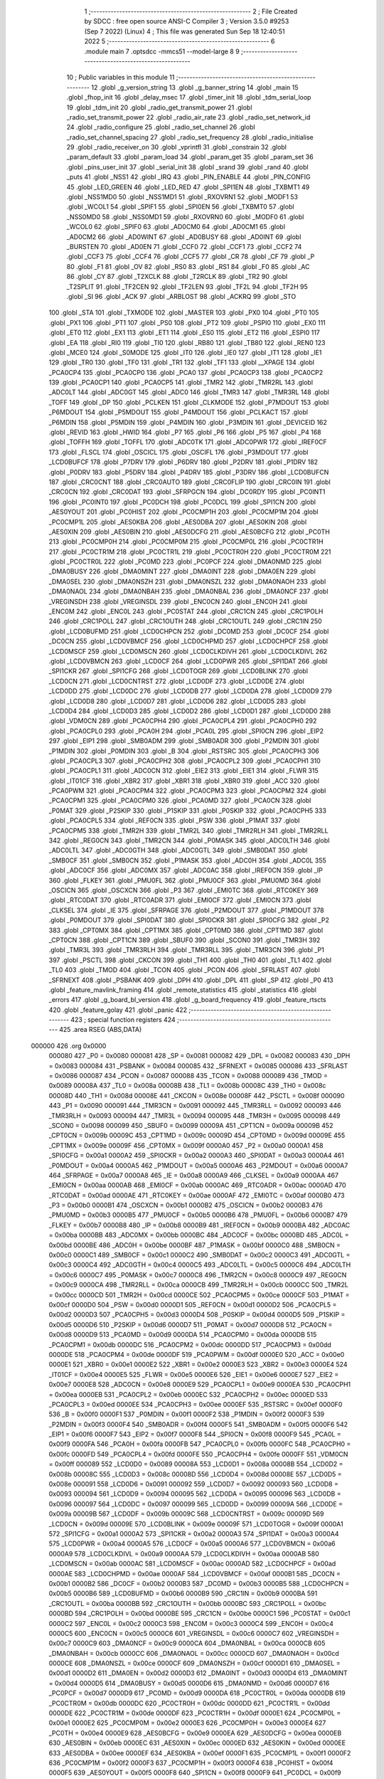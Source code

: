                                       1 ;--------------------------------------------------------
                                      2 ; File Created by SDCC : free open source ANSI-C Compiler
                                      3 ; Version 3.5.0 #9253 (Sep  7 2022) (Linux)
                                      4 ; This file was generated Sun Sep 18 12:40:51 2022
                                      5 ;--------------------------------------------------------
                                      6 	.module main
                                      7 	.optsdcc -mmcs51 --model-large
                                      8 	
                                      9 ;--------------------------------------------------------
                                     10 ; Public variables in this module
                                     11 ;--------------------------------------------------------
                                     12 	.globl _g_version_string
                                     13 	.globl _g_banner_string
                                     14 	.globl _main
                                     15 	.globl _fhop_init
                                     16 	.globl _delay_msec
                                     17 	.globl _timer_init
                                     18 	.globl _tdm_serial_loop
                                     19 	.globl _tdm_init
                                     20 	.globl _radio_get_transmit_power
                                     21 	.globl _radio_set_transmit_power
                                     22 	.globl _radio_air_rate
                                     23 	.globl _radio_set_network_id
                                     24 	.globl _radio_configure
                                     25 	.globl _radio_set_channel
                                     26 	.globl _radio_set_channel_spacing
                                     27 	.globl _radio_set_frequency
                                     28 	.globl _radio_initialise
                                     29 	.globl _radio_receiver_on
                                     30 	.globl _vprintfl
                                     31 	.globl _constrain
                                     32 	.globl _param_default
                                     33 	.globl _param_load
                                     34 	.globl _param_get
                                     35 	.globl _param_set
                                     36 	.globl _pins_user_init
                                     37 	.globl _serial_init
                                     38 	.globl _srand
                                     39 	.globl _rand
                                     40 	.globl _puts
                                     41 	.globl _NSS1
                                     42 	.globl _IRQ
                                     43 	.globl _PIN_ENABLE
                                     44 	.globl _PIN_CONFIG
                                     45 	.globl _LED_GREEN
                                     46 	.globl _LED_RED
                                     47 	.globl _SPI1EN
                                     48 	.globl _TXBMT1
                                     49 	.globl _NSS1MD0
                                     50 	.globl _NSS1MD1
                                     51 	.globl _RXOVRN1
                                     52 	.globl _MODF1
                                     53 	.globl _WCOL1
                                     54 	.globl _SPIF1
                                     55 	.globl _SPI0EN
                                     56 	.globl _TXBMT0
                                     57 	.globl _NSS0MD0
                                     58 	.globl _NSS0MD1
                                     59 	.globl _RXOVRN0
                                     60 	.globl _MODF0
                                     61 	.globl _WCOL0
                                     62 	.globl _SPIF0
                                     63 	.globl _AD0CM0
                                     64 	.globl _AD0CM1
                                     65 	.globl _AD0CM2
                                     66 	.globl _AD0WINT
                                     67 	.globl _AD0BUSY
                                     68 	.globl _AD0INT
                                     69 	.globl _BURSTEN
                                     70 	.globl _AD0EN
                                     71 	.globl _CCF0
                                     72 	.globl _CCF1
                                     73 	.globl _CCF2
                                     74 	.globl _CCF3
                                     75 	.globl _CCF4
                                     76 	.globl _CCF5
                                     77 	.globl _CR
                                     78 	.globl _CF
                                     79 	.globl _P
                                     80 	.globl _F1
                                     81 	.globl _OV
                                     82 	.globl _RS0
                                     83 	.globl _RS1
                                     84 	.globl _F0
                                     85 	.globl _AC
                                     86 	.globl _CY
                                     87 	.globl _T2XCLK
                                     88 	.globl _T2RCLK
                                     89 	.globl _TR2
                                     90 	.globl _T2SPLIT
                                     91 	.globl _TF2CEN
                                     92 	.globl _TF2LEN
                                     93 	.globl _TF2L
                                     94 	.globl _TF2H
                                     95 	.globl _SI
                                     96 	.globl _ACK
                                     97 	.globl _ARBLOST
                                     98 	.globl _ACKRQ
                                     99 	.globl _STO
                                    100 	.globl _STA
                                    101 	.globl _TXMODE
                                    102 	.globl _MASTER
                                    103 	.globl _PX0
                                    104 	.globl _PT0
                                    105 	.globl _PX1
                                    106 	.globl _PT1
                                    107 	.globl _PS0
                                    108 	.globl _PT2
                                    109 	.globl _PSPI0
                                    110 	.globl _EX0
                                    111 	.globl _ET0
                                    112 	.globl _EX1
                                    113 	.globl _ET1
                                    114 	.globl _ES0
                                    115 	.globl _ET2
                                    116 	.globl _ESPI0
                                    117 	.globl _EA
                                    118 	.globl _RI0
                                    119 	.globl _TI0
                                    120 	.globl _RB80
                                    121 	.globl _TB80
                                    122 	.globl _REN0
                                    123 	.globl _MCE0
                                    124 	.globl _S0MODE
                                    125 	.globl _IT0
                                    126 	.globl _IE0
                                    127 	.globl _IT1
                                    128 	.globl _IE1
                                    129 	.globl _TR0
                                    130 	.globl _TF0
                                    131 	.globl _TR1
                                    132 	.globl _TF1
                                    133 	.globl __XPAGE
                                    134 	.globl _PCA0CP4
                                    135 	.globl _PCA0CP0
                                    136 	.globl _PCA0
                                    137 	.globl _PCA0CP3
                                    138 	.globl _PCA0CP2
                                    139 	.globl _PCA0CP1
                                    140 	.globl _PCA0CP5
                                    141 	.globl _TMR2
                                    142 	.globl _TMR2RL
                                    143 	.globl _ADC0LT
                                    144 	.globl _ADC0GT
                                    145 	.globl _ADC0
                                    146 	.globl _TMR3
                                    147 	.globl _TMR3RL
                                    148 	.globl _TOFF
                                    149 	.globl _DP
                                    150 	.globl _PCLKEN
                                    151 	.globl _CLKMODE
                                    152 	.globl _P7MDOUT
                                    153 	.globl _P6MDOUT
                                    154 	.globl _P5MDOUT
                                    155 	.globl _P4MDOUT
                                    156 	.globl _PCLKACT
                                    157 	.globl _P6MDIN
                                    158 	.globl _P5MDIN
                                    159 	.globl _P4MDIN
                                    160 	.globl _P3MDIN
                                    161 	.globl _DEVICEID
                                    162 	.globl _REVID
                                    163 	.globl _HWID
                                    164 	.globl _P7
                                    165 	.globl _P6
                                    166 	.globl _P5
                                    167 	.globl _P4
                                    168 	.globl _TOFFH
                                    169 	.globl _TOFFL
                                    170 	.globl _ADC0TK
                                    171 	.globl _ADC0PWR
                                    172 	.globl _IREF0CF
                                    173 	.globl _FLSCL
                                    174 	.globl _OSCICL
                                    175 	.globl _OSCIFL
                                    176 	.globl _P3MDOUT
                                    177 	.globl _LCD0BUFCF
                                    178 	.globl _P7DRV
                                    179 	.globl _P6DRV
                                    180 	.globl _P2DRV
                                    181 	.globl _P1DRV
                                    182 	.globl _P0DRV
                                    183 	.globl _P5DRV
                                    184 	.globl _P4DRV
                                    185 	.globl _P3DRV
                                    186 	.globl _LCD0BUFCN
                                    187 	.globl _CRC0CNT
                                    188 	.globl _CRC0AUTO
                                    189 	.globl _CRC0FLIP
                                    190 	.globl _CRC0IN
                                    191 	.globl _CRC0CN
                                    192 	.globl _CRC0DAT
                                    193 	.globl _SFRPGCN
                                    194 	.globl _DC0RDY
                                    195 	.globl _PC0INT1
                                    196 	.globl _PC0INT0
                                    197 	.globl _PC0DCH
                                    198 	.globl _PC0DCL
                                    199 	.globl _SPI1CN
                                    200 	.globl _AES0YOUT
                                    201 	.globl _PC0HIST
                                    202 	.globl _PC0CMP1H
                                    203 	.globl _PC0CMP1M
                                    204 	.globl _PC0CMP1L
                                    205 	.globl _AES0KBA
                                    206 	.globl _AES0DBA
                                    207 	.globl _AES0KIN
                                    208 	.globl _AES0XIN
                                    209 	.globl _AES0BIN
                                    210 	.globl _AES0DCFG
                                    211 	.globl _AES0BCFG
                                    212 	.globl _PC0TH
                                    213 	.globl _PC0CMP0H
                                    214 	.globl _PC0CMP0M
                                    215 	.globl _PC0CMP0L
                                    216 	.globl _PC0CTR1H
                                    217 	.globl _PC0CTR1M
                                    218 	.globl _PC0CTR1L
                                    219 	.globl _PC0CTR0H
                                    220 	.globl _PC0CTR0M
                                    221 	.globl _PC0CTR0L
                                    222 	.globl _PC0MD
                                    223 	.globl _PC0PCF
                                    224 	.globl _DMA0NMD
                                    225 	.globl _DMA0BUSY
                                    226 	.globl _DMA0MINT
                                    227 	.globl _DMA0INT
                                    228 	.globl _DMA0EN
                                    229 	.globl _DMA0SEL
                                    230 	.globl _DMA0NSZH
                                    231 	.globl _DMA0NSZL
                                    232 	.globl _DMA0NAOH
                                    233 	.globl _DMA0NAOL
                                    234 	.globl _DMA0NBAH
                                    235 	.globl _DMA0NBAL
                                    236 	.globl _DMA0NCF
                                    237 	.globl _VREGINSDH
                                    238 	.globl _VREGINSDL
                                    239 	.globl _ENC0CN
                                    240 	.globl _ENC0H
                                    241 	.globl _ENC0M
                                    242 	.globl _ENC0L
                                    243 	.globl _PC0STAT
                                    244 	.globl _CRC1CN
                                    245 	.globl _CRC1POLH
                                    246 	.globl _CRC1POLL
                                    247 	.globl _CRC1OUTH
                                    248 	.globl _CRC1OUTL
                                    249 	.globl _CRC1IN
                                    250 	.globl _LCD0BUFMD
                                    251 	.globl _LCD0CHPCN
                                    252 	.globl _DC0MD
                                    253 	.globl _DC0CF
                                    254 	.globl _DC0CN
                                    255 	.globl _LCD0VBMCF
                                    256 	.globl _LCD0CHPMD
                                    257 	.globl _LCD0CHPCF
                                    258 	.globl _LCD0MSCF
                                    259 	.globl _LCD0MSCN
                                    260 	.globl _LCD0CLKDIVH
                                    261 	.globl _LCD0CLKDIVL
                                    262 	.globl _LCD0VBMCN
                                    263 	.globl _LCD0CF
                                    264 	.globl _LCD0PWR
                                    265 	.globl _SPI1DAT
                                    266 	.globl _SPI1CKR
                                    267 	.globl _SPI1CFG
                                    268 	.globl _LCD0TOGR
                                    269 	.globl _LCD0BLINK
                                    270 	.globl _LCD0CN
                                    271 	.globl _LCD0CNTRST
                                    272 	.globl _LCD0DF
                                    273 	.globl _LCD0DE
                                    274 	.globl _LCD0DD
                                    275 	.globl _LCD0DC
                                    276 	.globl _LCD0DB
                                    277 	.globl _LCD0DA
                                    278 	.globl _LCD0D9
                                    279 	.globl _LCD0D8
                                    280 	.globl _LCD0D7
                                    281 	.globl _LCD0D6
                                    282 	.globl _LCD0D5
                                    283 	.globl _LCD0D4
                                    284 	.globl _LCD0D3
                                    285 	.globl _LCD0D2
                                    286 	.globl _LCD0D1
                                    287 	.globl _LCD0D0
                                    288 	.globl _VDM0CN
                                    289 	.globl _PCA0CPH4
                                    290 	.globl _PCA0CPL4
                                    291 	.globl _PCA0CPH0
                                    292 	.globl _PCA0CPL0
                                    293 	.globl _PCA0H
                                    294 	.globl _PCA0L
                                    295 	.globl _SPI0CN
                                    296 	.globl _EIP2
                                    297 	.globl _EIP1
                                    298 	.globl _SMB0ADM
                                    299 	.globl _SMB0ADR
                                    300 	.globl _P2MDIN
                                    301 	.globl _P1MDIN
                                    302 	.globl _P0MDIN
                                    303 	.globl _B
                                    304 	.globl _RSTSRC
                                    305 	.globl _PCA0CPH3
                                    306 	.globl _PCA0CPL3
                                    307 	.globl _PCA0CPH2
                                    308 	.globl _PCA0CPL2
                                    309 	.globl _PCA0CPH1
                                    310 	.globl _PCA0CPL1
                                    311 	.globl _ADC0CN
                                    312 	.globl _EIE2
                                    313 	.globl _EIE1
                                    314 	.globl _FLWR
                                    315 	.globl _IT01CF
                                    316 	.globl _XBR2
                                    317 	.globl _XBR1
                                    318 	.globl _XBR0
                                    319 	.globl _ACC
                                    320 	.globl _PCA0PWM
                                    321 	.globl _PCA0CPM4
                                    322 	.globl _PCA0CPM3
                                    323 	.globl _PCA0CPM2
                                    324 	.globl _PCA0CPM1
                                    325 	.globl _PCA0CPM0
                                    326 	.globl _PCA0MD
                                    327 	.globl _PCA0CN
                                    328 	.globl _P0MAT
                                    329 	.globl _P2SKIP
                                    330 	.globl _P1SKIP
                                    331 	.globl _P0SKIP
                                    332 	.globl _PCA0CPH5
                                    333 	.globl _PCA0CPL5
                                    334 	.globl _REF0CN
                                    335 	.globl _PSW
                                    336 	.globl _P1MAT
                                    337 	.globl _PCA0CPM5
                                    338 	.globl _TMR2H
                                    339 	.globl _TMR2L
                                    340 	.globl _TMR2RLH
                                    341 	.globl _TMR2RLL
                                    342 	.globl _REG0CN
                                    343 	.globl _TMR2CN
                                    344 	.globl _P0MASK
                                    345 	.globl _ADC0LTH
                                    346 	.globl _ADC0LTL
                                    347 	.globl _ADC0GTH
                                    348 	.globl _ADC0GTL
                                    349 	.globl _SMB0DAT
                                    350 	.globl _SMB0CF
                                    351 	.globl _SMB0CN
                                    352 	.globl _P1MASK
                                    353 	.globl _ADC0H
                                    354 	.globl _ADC0L
                                    355 	.globl _ADC0CF
                                    356 	.globl _ADC0MX
                                    357 	.globl _ADC0AC
                                    358 	.globl _IREF0CN
                                    359 	.globl _IP
                                    360 	.globl _FLKEY
                                    361 	.globl _PMU0FL
                                    362 	.globl _PMU0CF
                                    363 	.globl _PMU0MD
                                    364 	.globl _OSCICN
                                    365 	.globl _OSCXCN
                                    366 	.globl _P3
                                    367 	.globl _EMI0TC
                                    368 	.globl _RTC0KEY
                                    369 	.globl _RTC0DAT
                                    370 	.globl _RTC0ADR
                                    371 	.globl _EMI0CF
                                    372 	.globl _EMI0CN
                                    373 	.globl _CLKSEL
                                    374 	.globl _IE
                                    375 	.globl _SFRPAGE
                                    376 	.globl _P2MDOUT
                                    377 	.globl _P1MDOUT
                                    378 	.globl _P0MDOUT
                                    379 	.globl _SPI0DAT
                                    380 	.globl _SPI0CKR
                                    381 	.globl _SPI0CFG
                                    382 	.globl _P2
                                    383 	.globl _CPT0MX
                                    384 	.globl _CPT1MX
                                    385 	.globl _CPT0MD
                                    386 	.globl _CPT1MD
                                    387 	.globl _CPT0CN
                                    388 	.globl _CPT1CN
                                    389 	.globl _SBUF0
                                    390 	.globl _SCON0
                                    391 	.globl _TMR3H
                                    392 	.globl _TMR3L
                                    393 	.globl _TMR3RLH
                                    394 	.globl _TMR3RLL
                                    395 	.globl _TMR3CN
                                    396 	.globl _P1
                                    397 	.globl _PSCTL
                                    398 	.globl _CKCON
                                    399 	.globl _TH1
                                    400 	.globl _TH0
                                    401 	.globl _TL1
                                    402 	.globl _TL0
                                    403 	.globl _TMOD
                                    404 	.globl _TCON
                                    405 	.globl _PCON
                                    406 	.globl _SFRLAST
                                    407 	.globl _SFRNEXT
                                    408 	.globl _PSBANK
                                    409 	.globl _DPH
                                    410 	.globl _DPL
                                    411 	.globl _SP
                                    412 	.globl _P0
                                    413 	.globl _feature_mavlink_framing
                                    414 	.globl _remote_statistics
                                    415 	.globl _statistics
                                    416 	.globl _errors
                                    417 	.globl _g_board_bl_version
                                    418 	.globl _g_board_frequency
                                    419 	.globl _feature_rtscts
                                    420 	.globl _feature_golay
                                    421 	.globl _panic
                                    422 ;--------------------------------------------------------
                                    423 ; special function registers
                                    424 ;--------------------------------------------------------
                                    425 	.area RSEG    (ABS,DATA)
      000000                        426 	.org 0x0000
                           000080   427 _P0	=	0x0080
                           000081   428 _SP	=	0x0081
                           000082   429 _DPL	=	0x0082
                           000083   430 _DPH	=	0x0083
                           000084   431 _PSBANK	=	0x0084
                           000085   432 _SFRNEXT	=	0x0085
                           000086   433 _SFRLAST	=	0x0086
                           000087   434 _PCON	=	0x0087
                           000088   435 _TCON	=	0x0088
                           000089   436 _TMOD	=	0x0089
                           00008A   437 _TL0	=	0x008a
                           00008B   438 _TL1	=	0x008b
                           00008C   439 _TH0	=	0x008c
                           00008D   440 _TH1	=	0x008d
                           00008E   441 _CKCON	=	0x008e
                           00008F   442 _PSCTL	=	0x008f
                           000090   443 _P1	=	0x0090
                           000091   444 _TMR3CN	=	0x0091
                           000092   445 _TMR3RLL	=	0x0092
                           000093   446 _TMR3RLH	=	0x0093
                           000094   447 _TMR3L	=	0x0094
                           000095   448 _TMR3H	=	0x0095
                           000098   449 _SCON0	=	0x0098
                           000099   450 _SBUF0	=	0x0099
                           00009A   451 _CPT1CN	=	0x009a
                           00009B   452 _CPT0CN	=	0x009b
                           00009C   453 _CPT1MD	=	0x009c
                           00009D   454 _CPT0MD	=	0x009d
                           00009E   455 _CPT1MX	=	0x009e
                           00009F   456 _CPT0MX	=	0x009f
                           0000A0   457 _P2	=	0x00a0
                           0000A1   458 _SPI0CFG	=	0x00a1
                           0000A2   459 _SPI0CKR	=	0x00a2
                           0000A3   460 _SPI0DAT	=	0x00a3
                           0000A4   461 _P0MDOUT	=	0x00a4
                           0000A5   462 _P1MDOUT	=	0x00a5
                           0000A6   463 _P2MDOUT	=	0x00a6
                           0000A7   464 _SFRPAGE	=	0x00a7
                           0000A8   465 _IE	=	0x00a8
                           0000A9   466 _CLKSEL	=	0x00a9
                           0000AA   467 _EMI0CN	=	0x00aa
                           0000AB   468 _EMI0CF	=	0x00ab
                           0000AC   469 _RTC0ADR	=	0x00ac
                           0000AD   470 _RTC0DAT	=	0x00ad
                           0000AE   471 _RTC0KEY	=	0x00ae
                           0000AF   472 _EMI0TC	=	0x00af
                           0000B0   473 _P3	=	0x00b0
                           0000B1   474 _OSCXCN	=	0x00b1
                           0000B2   475 _OSCICN	=	0x00b2
                           0000B3   476 _PMU0MD	=	0x00b3
                           0000B5   477 _PMU0CF	=	0x00b5
                           0000B6   478 _PMU0FL	=	0x00b6
                           0000B7   479 _FLKEY	=	0x00b7
                           0000B8   480 _IP	=	0x00b8
                           0000B9   481 _IREF0CN	=	0x00b9
                           0000BA   482 _ADC0AC	=	0x00ba
                           0000BB   483 _ADC0MX	=	0x00bb
                           0000BC   484 _ADC0CF	=	0x00bc
                           0000BD   485 _ADC0L	=	0x00bd
                           0000BE   486 _ADC0H	=	0x00be
                           0000BF   487 _P1MASK	=	0x00bf
                           0000C0   488 _SMB0CN	=	0x00c0
                           0000C1   489 _SMB0CF	=	0x00c1
                           0000C2   490 _SMB0DAT	=	0x00c2
                           0000C3   491 _ADC0GTL	=	0x00c3
                           0000C4   492 _ADC0GTH	=	0x00c4
                           0000C5   493 _ADC0LTL	=	0x00c5
                           0000C6   494 _ADC0LTH	=	0x00c6
                           0000C7   495 _P0MASK	=	0x00c7
                           0000C8   496 _TMR2CN	=	0x00c8
                           0000C9   497 _REG0CN	=	0x00c9
                           0000CA   498 _TMR2RLL	=	0x00ca
                           0000CB   499 _TMR2RLH	=	0x00cb
                           0000CC   500 _TMR2L	=	0x00cc
                           0000CD   501 _TMR2H	=	0x00cd
                           0000CE   502 _PCA0CPM5	=	0x00ce
                           0000CF   503 _P1MAT	=	0x00cf
                           0000D0   504 _PSW	=	0x00d0
                           0000D1   505 _REF0CN	=	0x00d1
                           0000D2   506 _PCA0CPL5	=	0x00d2
                           0000D3   507 _PCA0CPH5	=	0x00d3
                           0000D4   508 _P0SKIP	=	0x00d4
                           0000D5   509 _P1SKIP	=	0x00d5
                           0000D6   510 _P2SKIP	=	0x00d6
                           0000D7   511 _P0MAT	=	0x00d7
                           0000D8   512 _PCA0CN	=	0x00d8
                           0000D9   513 _PCA0MD	=	0x00d9
                           0000DA   514 _PCA0CPM0	=	0x00da
                           0000DB   515 _PCA0CPM1	=	0x00db
                           0000DC   516 _PCA0CPM2	=	0x00dc
                           0000DD   517 _PCA0CPM3	=	0x00dd
                           0000DE   518 _PCA0CPM4	=	0x00de
                           0000DF   519 _PCA0PWM	=	0x00df
                           0000E0   520 _ACC	=	0x00e0
                           0000E1   521 _XBR0	=	0x00e1
                           0000E2   522 _XBR1	=	0x00e2
                           0000E3   523 _XBR2	=	0x00e3
                           0000E4   524 _IT01CF	=	0x00e4
                           0000E5   525 _FLWR	=	0x00e5
                           0000E6   526 _EIE1	=	0x00e6
                           0000E7   527 _EIE2	=	0x00e7
                           0000E8   528 _ADC0CN	=	0x00e8
                           0000E9   529 _PCA0CPL1	=	0x00e9
                           0000EA   530 _PCA0CPH1	=	0x00ea
                           0000EB   531 _PCA0CPL2	=	0x00eb
                           0000EC   532 _PCA0CPH2	=	0x00ec
                           0000ED   533 _PCA0CPL3	=	0x00ed
                           0000EE   534 _PCA0CPH3	=	0x00ee
                           0000EF   535 _RSTSRC	=	0x00ef
                           0000F0   536 _B	=	0x00f0
                           0000F1   537 _P0MDIN	=	0x00f1
                           0000F2   538 _P1MDIN	=	0x00f2
                           0000F3   539 _P2MDIN	=	0x00f3
                           0000F4   540 _SMB0ADR	=	0x00f4
                           0000F5   541 _SMB0ADM	=	0x00f5
                           0000F6   542 _EIP1	=	0x00f6
                           0000F7   543 _EIP2	=	0x00f7
                           0000F8   544 _SPI0CN	=	0x00f8
                           0000F9   545 _PCA0L	=	0x00f9
                           0000FA   546 _PCA0H	=	0x00fa
                           0000FB   547 _PCA0CPL0	=	0x00fb
                           0000FC   548 _PCA0CPH0	=	0x00fc
                           0000FD   549 _PCA0CPL4	=	0x00fd
                           0000FE   550 _PCA0CPH4	=	0x00fe
                           0000FF   551 _VDM0CN	=	0x00ff
                           000089   552 _LCD0D0	=	0x0089
                           00008A   553 _LCD0D1	=	0x008a
                           00008B   554 _LCD0D2	=	0x008b
                           00008C   555 _LCD0D3	=	0x008c
                           00008D   556 _LCD0D4	=	0x008d
                           00008E   557 _LCD0D5	=	0x008e
                           000091   558 _LCD0D6	=	0x0091
                           000092   559 _LCD0D7	=	0x0092
                           000093   560 _LCD0D8	=	0x0093
                           000094   561 _LCD0D9	=	0x0094
                           000095   562 _LCD0DA	=	0x0095
                           000096   563 _LCD0DB	=	0x0096
                           000097   564 _LCD0DC	=	0x0097
                           000099   565 _LCD0DD	=	0x0099
                           00009A   566 _LCD0DE	=	0x009a
                           00009B   567 _LCD0DF	=	0x009b
                           00009C   568 _LCD0CNTRST	=	0x009c
                           00009D   569 _LCD0CN	=	0x009d
                           00009E   570 _LCD0BLINK	=	0x009e
                           00009F   571 _LCD0TOGR	=	0x009f
                           0000A1   572 _SPI1CFG	=	0x00a1
                           0000A2   573 _SPI1CKR	=	0x00a2
                           0000A3   574 _SPI1DAT	=	0x00a3
                           0000A4   575 _LCD0PWR	=	0x00a4
                           0000A5   576 _LCD0CF	=	0x00a5
                           0000A6   577 _LCD0VBMCN	=	0x00a6
                           0000A9   578 _LCD0CLKDIVL	=	0x00a9
                           0000AA   579 _LCD0CLKDIVH	=	0x00aa
                           0000AB   580 _LCD0MSCN	=	0x00ab
                           0000AC   581 _LCD0MSCF	=	0x00ac
                           0000AD   582 _LCD0CHPCF	=	0x00ad
                           0000AE   583 _LCD0CHPMD	=	0x00ae
                           0000AF   584 _LCD0VBMCF	=	0x00af
                           0000B1   585 _DC0CN	=	0x00b1
                           0000B2   586 _DC0CF	=	0x00b2
                           0000B3   587 _DC0MD	=	0x00b3
                           0000B5   588 _LCD0CHPCN	=	0x00b5
                           0000B6   589 _LCD0BUFMD	=	0x00b6
                           0000B9   590 _CRC1IN	=	0x00b9
                           0000BA   591 _CRC1OUTL	=	0x00ba
                           0000BB   592 _CRC1OUTH	=	0x00bb
                           0000BC   593 _CRC1POLL	=	0x00bc
                           0000BD   594 _CRC1POLH	=	0x00bd
                           0000BE   595 _CRC1CN	=	0x00be
                           0000C1   596 _PC0STAT	=	0x00c1
                           0000C2   597 _ENC0L	=	0x00c2
                           0000C3   598 _ENC0M	=	0x00c3
                           0000C4   599 _ENC0H	=	0x00c4
                           0000C5   600 _ENC0CN	=	0x00c5
                           0000C6   601 _VREGINSDL	=	0x00c6
                           0000C7   602 _VREGINSDH	=	0x00c7
                           0000C9   603 _DMA0NCF	=	0x00c9
                           0000CA   604 _DMA0NBAL	=	0x00ca
                           0000CB   605 _DMA0NBAH	=	0x00cb
                           0000CC   606 _DMA0NAOL	=	0x00cc
                           0000CD   607 _DMA0NAOH	=	0x00cd
                           0000CE   608 _DMA0NSZL	=	0x00ce
                           0000CF   609 _DMA0NSZH	=	0x00cf
                           0000D1   610 _DMA0SEL	=	0x00d1
                           0000D2   611 _DMA0EN	=	0x00d2
                           0000D3   612 _DMA0INT	=	0x00d3
                           0000D4   613 _DMA0MINT	=	0x00d4
                           0000D5   614 _DMA0BUSY	=	0x00d5
                           0000D6   615 _DMA0NMD	=	0x00d6
                           0000D7   616 _PC0PCF	=	0x00d7
                           0000D9   617 _PC0MD	=	0x00d9
                           0000DA   618 _PC0CTR0L	=	0x00da
                           0000DB   619 _PC0CTR0M	=	0x00db
                           0000DC   620 _PC0CTR0H	=	0x00dc
                           0000DD   621 _PC0CTR1L	=	0x00dd
                           0000DE   622 _PC0CTR1M	=	0x00de
                           0000DF   623 _PC0CTR1H	=	0x00df
                           0000E1   624 _PC0CMP0L	=	0x00e1
                           0000E2   625 _PC0CMP0M	=	0x00e2
                           0000E3   626 _PC0CMP0H	=	0x00e3
                           0000E4   627 _PC0TH	=	0x00e4
                           0000E9   628 _AES0BCFG	=	0x00e9
                           0000EA   629 _AES0DCFG	=	0x00ea
                           0000EB   630 _AES0BIN	=	0x00eb
                           0000EC   631 _AES0XIN	=	0x00ec
                           0000ED   632 _AES0KIN	=	0x00ed
                           0000EE   633 _AES0DBA	=	0x00ee
                           0000EF   634 _AES0KBA	=	0x00ef
                           0000F1   635 _PC0CMP1L	=	0x00f1
                           0000F2   636 _PC0CMP1M	=	0x00f2
                           0000F3   637 _PC0CMP1H	=	0x00f3
                           0000F4   638 _PC0HIST	=	0x00f4
                           0000F5   639 _AES0YOUT	=	0x00f5
                           0000F8   640 _SPI1CN	=	0x00f8
                           0000F9   641 _PC0DCL	=	0x00f9
                           0000FA   642 _PC0DCH	=	0x00fa
                           0000FB   643 _PC0INT0	=	0x00fb
                           0000FC   644 _PC0INT1	=	0x00fc
                           0000FD   645 _DC0RDY	=	0x00fd
                           00008E   646 _SFRPGCN	=	0x008e
                           000091   647 _CRC0DAT	=	0x0091
                           000092   648 _CRC0CN	=	0x0092
                           000093   649 _CRC0IN	=	0x0093
                           000094   650 _CRC0FLIP	=	0x0094
                           000096   651 _CRC0AUTO	=	0x0096
                           000097   652 _CRC0CNT	=	0x0097
                           00009C   653 _LCD0BUFCN	=	0x009c
                           0000A1   654 _P3DRV	=	0x00a1
                           0000A2   655 _P4DRV	=	0x00a2
                           0000A3   656 _P5DRV	=	0x00a3
                           0000A4   657 _P0DRV	=	0x00a4
                           0000A5   658 _P1DRV	=	0x00a5
                           0000A6   659 _P2DRV	=	0x00a6
                           0000AA   660 _P6DRV	=	0x00aa
                           0000AB   661 _P7DRV	=	0x00ab
                           0000AC   662 _LCD0BUFCF	=	0x00ac
                           0000B1   663 _P3MDOUT	=	0x00b1
                           0000B2   664 _OSCIFL	=	0x00b2
                           0000B3   665 _OSCICL	=	0x00b3
                           0000B6   666 _FLSCL	=	0x00b6
                           0000B9   667 _IREF0CF	=	0x00b9
                           0000BB   668 _ADC0PWR	=	0x00bb
                           0000BC   669 _ADC0TK	=	0x00bc
                           0000BD   670 _TOFFL	=	0x00bd
                           0000BE   671 _TOFFH	=	0x00be
                           0000D9   672 _P4	=	0x00d9
                           0000DA   673 _P5	=	0x00da
                           0000DB   674 _P6	=	0x00db
                           0000DC   675 _P7	=	0x00dc
                           0000E9   676 _HWID	=	0x00e9
                           0000EA   677 _REVID	=	0x00ea
                           0000EB   678 _DEVICEID	=	0x00eb
                           0000F1   679 _P3MDIN	=	0x00f1
                           0000F2   680 _P4MDIN	=	0x00f2
                           0000F3   681 _P5MDIN	=	0x00f3
                           0000F4   682 _P6MDIN	=	0x00f4
                           0000F5   683 _PCLKACT	=	0x00f5
                           0000F9   684 _P4MDOUT	=	0x00f9
                           0000FA   685 _P5MDOUT	=	0x00fa
                           0000FB   686 _P6MDOUT	=	0x00fb
                           0000FC   687 _P7MDOUT	=	0x00fc
                           0000FD   688 _CLKMODE	=	0x00fd
                           0000FE   689 _PCLKEN	=	0x00fe
                           008382   690 _DP	=	0x8382
                           008685   691 _TOFF	=	0x8685
                           009392   692 _TMR3RL	=	0x9392
                           009594   693 _TMR3	=	0x9594
                           00BEBD   694 _ADC0	=	0xbebd
                           00C4C3   695 _ADC0GT	=	0xc4c3
                           00C6C5   696 _ADC0LT	=	0xc6c5
                           00CBCA   697 _TMR2RL	=	0xcbca
                           00CDCC   698 _TMR2	=	0xcdcc
                           00D3D2   699 _PCA0CP5	=	0xd3d2
                           00EAE9   700 _PCA0CP1	=	0xeae9
                           00ECEB   701 _PCA0CP2	=	0xeceb
                           00EEED   702 _PCA0CP3	=	0xeeed
                           00FAF9   703 _PCA0	=	0xfaf9
                           00FCFB   704 _PCA0CP0	=	0xfcfb
                           00FEFD   705 _PCA0CP4	=	0xfefd
                           0000AA   706 __XPAGE	=	0x00aa
                                    707 ;--------------------------------------------------------
                                    708 ; special function bits
                                    709 ;--------------------------------------------------------
                                    710 	.area RSEG    (ABS,DATA)
      000000                        711 	.org 0x0000
                           00008F   712 _TF1	=	0x008f
                           00008E   713 _TR1	=	0x008e
                           00008D   714 _TF0	=	0x008d
                           00008C   715 _TR0	=	0x008c
                           00008B   716 _IE1	=	0x008b
                           00008A   717 _IT1	=	0x008a
                           000089   718 _IE0	=	0x0089
                           000088   719 _IT0	=	0x0088
                           00009F   720 _S0MODE	=	0x009f
                           00009D   721 _MCE0	=	0x009d
                           00009C   722 _REN0	=	0x009c
                           00009B   723 _TB80	=	0x009b
                           00009A   724 _RB80	=	0x009a
                           000099   725 _TI0	=	0x0099
                           000098   726 _RI0	=	0x0098
                           0000AF   727 _EA	=	0x00af
                           0000AE   728 _ESPI0	=	0x00ae
                           0000AD   729 _ET2	=	0x00ad
                           0000AC   730 _ES0	=	0x00ac
                           0000AB   731 _ET1	=	0x00ab
                           0000AA   732 _EX1	=	0x00aa
                           0000A9   733 _ET0	=	0x00a9
                           0000A8   734 _EX0	=	0x00a8
                           0000BE   735 _PSPI0	=	0x00be
                           0000BD   736 _PT2	=	0x00bd
                           0000BC   737 _PS0	=	0x00bc
                           0000BB   738 _PT1	=	0x00bb
                           0000BA   739 _PX1	=	0x00ba
                           0000B9   740 _PT0	=	0x00b9
                           0000B8   741 _PX0	=	0x00b8
                           0000C7   742 _MASTER	=	0x00c7
                           0000C6   743 _TXMODE	=	0x00c6
                           0000C5   744 _STA	=	0x00c5
                           0000C4   745 _STO	=	0x00c4
                           0000C3   746 _ACKRQ	=	0x00c3
                           0000C2   747 _ARBLOST	=	0x00c2
                           0000C1   748 _ACK	=	0x00c1
                           0000C0   749 _SI	=	0x00c0
                           0000CF   750 _TF2H	=	0x00cf
                           0000CE   751 _TF2L	=	0x00ce
                           0000CD   752 _TF2LEN	=	0x00cd
                           0000CC   753 _TF2CEN	=	0x00cc
                           0000CB   754 _T2SPLIT	=	0x00cb
                           0000CA   755 _TR2	=	0x00ca
                           0000C9   756 _T2RCLK	=	0x00c9
                           0000C8   757 _T2XCLK	=	0x00c8
                           0000D7   758 _CY	=	0x00d7
                           0000D6   759 _AC	=	0x00d6
                           0000D5   760 _F0	=	0x00d5
                           0000D4   761 _RS1	=	0x00d4
                           0000D3   762 _RS0	=	0x00d3
                           0000D2   763 _OV	=	0x00d2
                           0000D1   764 _F1	=	0x00d1
                           0000D0   765 _P	=	0x00d0
                           0000DF   766 _CF	=	0x00df
                           0000DE   767 _CR	=	0x00de
                           0000DD   768 _CCF5	=	0x00dd
                           0000DC   769 _CCF4	=	0x00dc
                           0000DB   770 _CCF3	=	0x00db
                           0000DA   771 _CCF2	=	0x00da
                           0000D9   772 _CCF1	=	0x00d9
                           0000D8   773 _CCF0	=	0x00d8
                           0000EF   774 _AD0EN	=	0x00ef
                           0000EE   775 _BURSTEN	=	0x00ee
                           0000ED   776 _AD0INT	=	0x00ed
                           0000EC   777 _AD0BUSY	=	0x00ec
                           0000EB   778 _AD0WINT	=	0x00eb
                           0000EA   779 _AD0CM2	=	0x00ea
                           0000E9   780 _AD0CM1	=	0x00e9
                           0000E8   781 _AD0CM0	=	0x00e8
                           0000FF   782 _SPIF0	=	0x00ff
                           0000FE   783 _WCOL0	=	0x00fe
                           0000FD   784 _MODF0	=	0x00fd
                           0000FC   785 _RXOVRN0	=	0x00fc
                           0000FB   786 _NSS0MD1	=	0x00fb
                           0000FA   787 _NSS0MD0	=	0x00fa
                           0000F9   788 _TXBMT0	=	0x00f9
                           0000F8   789 _SPI0EN	=	0x00f8
                           0000FF   790 _SPIF1	=	0x00ff
                           0000FE   791 _WCOL1	=	0x00fe
                           0000FD   792 _MODF1	=	0x00fd
                           0000FC   793 _RXOVRN1	=	0x00fc
                           0000FB   794 _NSS1MD1	=	0x00fb
                           0000FA   795 _NSS1MD0	=	0x00fa
                           0000F9   796 _TXBMT1	=	0x00f9
                           0000F8   797 _SPI1EN	=	0x00f8
                           0000B6   798 _LED_RED	=	0x00b6
                           0000B7   799 _LED_GREEN	=	0x00b7
                           000082   800 _PIN_CONFIG	=	0x0082
                           000083   801 _PIN_ENABLE	=	0x0083
                           000081   802 _IRQ	=	0x0081
                           0000A3   803 _NSS1	=	0x00a3
                                    804 ;--------------------------------------------------------
                                    805 ; overlayable register banks
                                    806 ;--------------------------------------------------------
                                    807 	.area REG_BANK_0	(REL,OVR,DATA)
      000000                        808 	.ds 8
                                    809 ;--------------------------------------------------------
                                    810 ; internal ram data
                                    811 ;--------------------------------------------------------
                                    812 	.area DSEG    (DATA)
      000052                        813 _radio_init_sloc0_1_0:
      000052                        814 	.ds 4
      000056                        815 _radio_init_sloc1_1_0:
      000056                        816 	.ds 4
                                    817 ;--------------------------------------------------------
                                    818 ; overlayable items in internal ram 
                                    819 ;--------------------------------------------------------
                                    820 ;--------------------------------------------------------
                                    821 ; Stack segment in internal ram 
                                    822 ;--------------------------------------------------------
                                    823 	.area	SSEG
      000076                        824 __start__stack:
      000076                        825 	.ds	1
                                    826 
                                    827 ;--------------------------------------------------------
                                    828 ; indirectly addressable internal ram data
                                    829 ;--------------------------------------------------------
                                    830 	.area ISEG    (DATA)
                                    831 ;--------------------------------------------------------
                                    832 ; absolute internal ram data
                                    833 ;--------------------------------------------------------
                                    834 	.area IABS    (ABS,DATA)
                                    835 	.area IABS    (ABS,DATA)
                                    836 ;--------------------------------------------------------
                                    837 ; bit data
                                    838 ;--------------------------------------------------------
                                    839 	.area BSEG    (BIT)
      000023                        840 _feature_golay::
      000023                        841 	.ds 1
      000024                        842 _feature_rtscts::
      000024                        843 	.ds 1
                                    844 ;--------------------------------------------------------
                                    845 ; paged external ram data
                                    846 ;--------------------------------------------------------
                                    847 	.area PSEG    (PAG,XDATA)
      0000BF                        848 _g_board_frequency::
      0000BF                        849 	.ds 1
      0000C0                        850 _g_board_bl_version::
      0000C0                        851 	.ds 1
      0000C1                        852 _errors::
      0000C1                        853 	.ds 12
      0000CD                        854 _statistics::
      0000CD                        855 	.ds 4
      0000D1                        856 _remote_statistics::
      0000D1                        857 	.ds 4
                                    858 ;--------------------------------------------------------
                                    859 ; external ram data
                                    860 ;--------------------------------------------------------
                                    861 	.area XSEG    (XDATA)
      0005E8                        862 _feature_mavlink_framing::
      0005E8                        863 	.ds 1
      0005E9                        864 _radio_init_freq_min_1_166:
      0005E9                        865 	.ds 4
      0005ED                        866 _radio_init_freq_max_1_166:
      0005ED                        867 	.ds 4
      0005F1                        868 _radio_init_channel_spacing_1_166:
      0005F1                        869 	.ds 4
      0005F5                        870 _radio_init_txpower_1_166:
      0005F5                        871 	.ds 1
                                    872 ;--------------------------------------------------------
                                    873 ; absolute external ram data
                                    874 ;--------------------------------------------------------
                                    875 	.area XABS    (ABS,XDATA)
                                    876 ;--------------------------------------------------------
                                    877 ; external initialized ram data
                                    878 ;--------------------------------------------------------
                                    879 	.area XISEG   (XDATA)
                                    880 	.area HOME    (CODE)
                                    881 	.area GSINIT0 (CODE)
                                    882 	.area GSINIT1 (CODE)
                                    883 	.area GSINIT2 (CODE)
                                    884 	.area GSINIT3 (CODE)
                                    885 	.area GSINIT4 (CODE)
                                    886 	.area GSINIT5 (CODE)
                                    887 	.area GSINIT  (CODE)
                                    888 	.area GSFINAL (CODE)
                                    889 	.area CSEG    (CODE)
                                    890 ;--------------------------------------------------------
                                    891 ; interrupt vector 
                                    892 ;--------------------------------------------------------
                                    893 	.area HOME    (CODE)
      000400                        894 __interrupt_vect:
      000400 02 04 79         [24]  895 	ljmp	__sdcc_gsinit_startup
      000403 02 39 0E         [24]  896 	ljmp	_Receiver_ISR
      000406                        897 	.ds	5
      00040B 32               [24]  898 	reti
      00040C                        899 	.ds	7
      000413 32               [24]  900 	reti
      000414                        901 	.ds	7
      00041B 32               [24]  902 	reti
      00041C                        903 	.ds	7
      000423 02 54 B1         [24]  904 	ljmp	_serial_interrupt
      000426                        905 	.ds	5
      00042B 02 5D 4B         [24]  906 	ljmp	_T2_ISR
      00042E                        907 	.ds	5
      000433 32               [24]  908 	reti
      000434                        909 	.ds	7
      00043B 32               [24]  910 	reti
      00043C                        911 	.ds	7
      000443 32               [24]  912 	reti
      000444                        913 	.ds	7
      00044B 32               [24]  914 	reti
      00044C                        915 	.ds	7
      000453 32               [24]  916 	reti
      000454                        917 	.ds	7
      00045B 32               [24]  918 	reti
      00045C                        919 	.ds	7
      000463 32               [24]  920 	reti
      000464                        921 	.ds	7
      00046B 32               [24]  922 	reti
      00046C                        923 	.ds	7
      000473 02 5C C1         [24]  924 	ljmp	_T3_ISR
                                    925 ;--------------------------------------------------------
                                    926 ; global & static initialisations
                                    927 ;--------------------------------------------------------
                                    928 	.area HOME    (CODE)
                                    929 	.area GSINIT  (CODE)
                                    930 	.area GSFINAL (CODE)
                                    931 	.area GSINIT  (CODE)
                                    932 	.globl __sdcc_gsinit_startup
                                    933 	.globl __sdcc_program_startup
                                    934 	.globl __start__stack
                                    935 	.globl __mcs51_genXINIT
                                    936 	.globl __mcs51_genXRAMCLEAR
                                    937 	.globl __mcs51_genRAMCLEAR
                                    938 	.area GSFINAL (CODE)
      0004FC 02 04 76         [24]  939 	ljmp	__sdcc_program_startup
                                    940 ;--------------------------------------------------------
                                    941 ; Home
                                    942 ;--------------------------------------------------------
                                    943 	.area HOME    (CODE)
                                    944 	.area HOME    (CODE)
      000476                        945 __sdcc_program_startup:
      000476 02 41 5B         [24]  946 	ljmp	_main
                                    947 ;	return from main will return to caller
                                    948 ;--------------------------------------------------------
                                    949 ; code
                                    950 ;--------------------------------------------------------
                                    951 	.area CSEG    (CODE)
                                    952 ;------------------------------------------------------------
                                    953 ;Allocation info for local variables in function 'main'
                                    954 ;------------------------------------------------------------
                                    955 ;	radio/main.c:104: main(void)
                                    956 ;	-----------------------------------------
                                    957 ;	 function main
                                    958 ;	-----------------------------------------
      00415B                        959 _main:
                           000007   960 	ar7 = 0x07
                           000006   961 	ar6 = 0x06
                           000005   962 	ar5 = 0x05
                           000004   963 	ar4 = 0x04
                           000003   964 	ar3 = 0x03
                           000002   965 	ar2 = 0x02
                           000001   966 	ar1 = 0x01
                           000000   967 	ar0 = 0x00
                                    968 ;	radio/main.c:107: PSBANK = 0x33;
      00415B 75 84 33         [24]  969 	mov	_PSBANK,#0x33
                                    970 ;	radio/main.c:113: g_board_frequency = BOARD_FREQUENCY_REG;
      00415E AF C4            [24]  971 	mov	r7,_ADC0GTH
      004160 78 BF            [12]  972 	mov	r0,#_g_board_frequency
      004162 EF               [12]  973 	mov	a,r7
      004163 F2               [24]  974 	movx	@r0,a
                                    975 ;	radio/main.c:114: g_board_bl_version = BOARD_BL_VERSION_REG;
      004164 AF C3            [24]  976 	mov	r7,_ADC0GTL
      004166 78 C0            [12]  977 	mov	r0,#_g_board_bl_version
      004168 EF               [12]  978 	mov	a,r7
      004169 F2               [24]  979 	movx	@r0,a
                                    980 ;	radio/main.c:118: if (!param_load())
      00416A 12 3E 95         [24]  981 	lcall	_param_load
      00416D 40 03            [24]  982 	jc	00102$
                                    983 ;	radio/main.c:119: param_default();
      00416F 12 3F D5         [24]  984 	lcall	_param_default
      004172                        985 00102$:
                                    986 ;	radio/main.c:122: feature_mavlink_framing = param_get(PARAM_MAVLINK);
      004172 75 82 06         [24]  987 	mov	dpl,#0x06
      004175 12 3D 02         [24]  988 	lcall	_param_get
      004178 AC 82            [24]  989 	mov	r4,dpl
      00417A 90 05 E8         [24]  990 	mov	dptr,#_feature_mavlink_framing
      00417D EC               [12]  991 	mov	a,r4
      00417E F0               [24]  992 	movx	@dptr,a
                                    993 ;	radio/main.c:123: feature_golay = param_get(PARAM_ECC)?true:false;
      00417F 75 82 05         [24]  994 	mov	dpl,#0x05
      004182 12 3D 02         [24]  995 	lcall	_param_get
      004185 AC 82            [24]  996 	mov	r4,dpl
      004187 AD 83            [24]  997 	mov	r5,dph
      004189 AE F0            [24]  998 	mov	r6,b
      00418B FF               [12]  999 	mov	r7,a
      00418C EC               [12] 1000 	mov	a,r4
      00418D 4D               [12] 1001 	orl	a,r5
      00418E 4E               [12] 1002 	orl	a,r6
      00418F 4F               [12] 1003 	orl	a,r7
      004190 24 FF            [12] 1004 	add	a,#0xff
      004192 92 23            [24] 1005 	mov	_feature_golay,c
                                   1006 ;	radio/main.c:124: feature_rtscts = param_get(PARAM_RTSCTS)?true:false;
      004194 75 82 0E         [24] 1007 	mov	dpl,#0x0E
      004197 12 3D 02         [24] 1008 	lcall	_param_get
      00419A AC 82            [24] 1009 	mov	r4,dpl
      00419C AD 83            [24] 1010 	mov	r5,dph
      00419E AE F0            [24] 1011 	mov	r6,b
      0041A0 FF               [12] 1012 	mov	r7,a
      0041A1 EC               [12] 1013 	mov	a,r4
      0041A2 4D               [12] 1014 	orl	a,r5
      0041A3 4E               [12] 1015 	orl	a,r6
      0041A4 4F               [12] 1016 	orl	a,r7
      0041A5 24 FF            [12] 1017 	add	a,#0xff
      0041A7 92 24            [24] 1018 	mov	_feature_rtscts,c
                                   1019 ;	radio/main.c:127: hardware_init();
      0041A9 12 42 09         [24] 1020 	lcall	_hardware_init
                                   1021 ;	radio/main.c:130: radio_init();
      0041AC 12 42 9A         [24] 1022 	lcall	_radio_init
                                   1023 ;	radio/main.c:133: if (!radio_receiver_on()) {
      0041AF 12 30 03         [24] 1024 	lcall	_radio_receiver_on
      0041B2 40 15            [24] 1025 	jc	00104$
                                   1026 ;	radio/main.c:134: panic("failed to enable receiver");
      0041B4 74 92            [12] 1027 	mov	a,#___str_0
      0041B6 C0 E0            [24] 1028 	push	acc
      0041B8 74 73            [12] 1029 	mov	a,#(___str_0 >> 8)
      0041BA C0 E0            [24] 1030 	push	acc
      0041BC 74 80            [12] 1031 	mov	a,#0x80
      0041BE C0 E0            [24] 1032 	push	acc
      0041C0 12 41 CF         [24] 1033 	lcall	_panic
      0041C3 15 81            [12] 1034 	dec	sp
      0041C5 15 81            [12] 1035 	dec	sp
      0041C7 15 81            [12] 1036 	dec	sp
      0041C9                       1037 00104$:
                                   1038 ;	radio/main.c:139: pins_user_init();
      0041C9 12 4E FE         [24] 1039 	lcall	_pins_user_init
                                   1040 ;	radio/main.c:149: tdm_serial_loop();
      0041CC 02 1A FC         [24] 1041 	ljmp	_tdm_serial_loop
                                   1042 ;------------------------------------------------------------
                                   1043 ;Allocation info for local variables in function 'panic'
                                   1044 ;------------------------------------------------------------
                                   1045 ;fmt                       Allocated to stack - sp -4
                                   1046 ;ap                        Allocated to registers r7 
                                   1047 ;------------------------------------------------------------
                                   1048 ;	radio/main.c:153: panic(char *fmt, ...)
                                   1049 ;	-----------------------------------------
                                   1050 ;	 function panic
                                   1051 ;	-----------------------------------------
      0041CF                       1052 _panic:
                                   1053 ;	radio/main.c:157: puts("\n**PANIC**");
      0041CF 90 73 AC         [24] 1054 	mov	dptr,#___str_1
      0041D2 75 F0 80         [24] 1055 	mov	b,#0x80
      0041D5 12 69 B4         [24] 1056 	lcall	_puts
                                   1057 ;	radio/main.c:158: va_start(ap, fmt);
      0041D8 E5 81            [12] 1058 	mov	a,sp
      0041DA 24 FC            [12] 1059 	add	a,#0xFC
      0041DC FF               [12] 1060 	mov	r7,a
                                   1061 ;	radio/main.c:159: vprintf(fmt, ap);
      0041DD C0 07            [24] 1062 	push	ar7
      0041DF E5 81            [12] 1063 	mov	a,sp
      0041E1 24 FB            [12] 1064 	add	a,#0xfb
      0041E3 F8               [12] 1065 	mov	r0,a
      0041E4 86 82            [24] 1066 	mov	dpl,@r0
      0041E6 08               [12] 1067 	inc	r0
      0041E7 86 83            [24] 1068 	mov	dph,@r0
      0041E9 08               [12] 1069 	inc	r0
      0041EA 86 F0            [24] 1070 	mov	b,@r0
      0041EC 12 0E FE         [24] 1071 	lcall	_vprintfl
      0041EF 15 81            [12] 1072 	dec	sp
                                   1073 ;	radio/main.c:160: puts("");
      0041F1 90 73 B7         [24] 1074 	mov	dptr,#___str_2
      0041F4 75 F0 80         [24] 1075 	mov	b,#0x80
      0041F7 12 69 B4         [24] 1076 	lcall	_puts
                                   1077 ;	radio/main.c:162: EA = 1;
      0041FA D2 AF            [12] 1078 	setb	_EA
                                   1079 ;	radio/main.c:163: ES0 = 1;
      0041FC D2 AC            [12] 1080 	setb	_ES0
                                   1081 ;	radio/main.c:165: delay_msec(1000);
      0041FE 90 03 E8         [24] 1082 	mov	dptr,#0x03E8
      004201 12 5D 42         [24] 1083 	lcall	_delay_msec
                                   1084 ;	radio/main.c:168: RSTSRC |= (1 << 4);
      004204 43 EF 10         [24] 1085 	orl	_RSTSRC,#0x10
      004207                       1086 00103$:
      004207 80 FE            [24] 1087 	sjmp	00103$
                                   1088 ;------------------------------------------------------------
                                   1089 ;Allocation info for local variables in function 'hardware_init'
                                   1090 ;------------------------------------------------------------
                                   1091 ;i                         Allocated with name '_hardware_init_i_1_164'
                                   1092 ;------------------------------------------------------------
                                   1093 ;	radio/main.c:174: hardware_init(void)
                                   1094 ;	-----------------------------------------
                                   1095 ;	 function hardware_init
                                   1096 ;	-----------------------------------------
      004209                       1097 _hardware_init:
                                   1098 ;	radio/main.c:179: PCA0MD	&= ~0x40;
      004209 AF D9            [24] 1099 	mov	r7,_PCA0MD
      00420B 74 BF            [12] 1100 	mov	a,#0xBF
      00420D 5F               [12] 1101 	anl	a,r7
      00420E F5 D9            [12] 1102 	mov	_PCA0MD,a
                                   1103 ;	radio/main.c:183: OSCICN	|=  0x80;
      004210 43 B2 80         [24] 1104 	orl	_OSCICN,#0x80
                                   1105 ;	radio/main.c:187: FLSCL	 =  0x40;
      004213 75 B6 40         [24] 1106 	mov	_FLSCL,#0x40
                                   1107 ;	radio/main.c:188: CLKSEL	 =  0x00;
      004216 75 A9 00         [24] 1108 	mov	_CLKSEL,#0x00
                                   1109 ;	radio/main.c:191: VDM0CN	 =  0x80;
      004219 75 FF 80         [24] 1110 	mov	_VDM0CN,#0x80
                                   1111 ;	radio/main.c:192: for (i = 0; i < 350; i++);	// Wait 100us for initialization
      00421C 7E 5E            [12] 1112 	mov	r6,#0x5E
      00421E 7F 01            [12] 1113 	mov	r7,#0x01
      004220                       1114 00104$:
      004220 1E               [12] 1115 	dec	r6
      004221 BE FF 01         [24] 1116 	cjne	r6,#0xFF,00114$
      004224 1F               [12] 1117 	dec	r7
      004225                       1118 00114$:
      004225 EE               [12] 1119 	mov	a,r6
      004226 4F               [12] 1120 	orl	a,r7
      004227 70 F7            [24] 1121 	jnz	00104$
                                   1122 ;	radio/main.c:193: RSTSRC	 =  0x06;		// enable brown out and missing clock reset sources
      004229 75 EF 06         [24] 1123 	mov	_RSTSRC,#0x06
                                   1124 ;	radio/main.c:196: P0SKIP  =  0xCF;
      00422C 75 D4 CF         [24] 1125 	mov	_P0SKIP,#0xCF
                                   1126 ;	radio/main.c:197: P1SKIP  =  0xFF;
      00422F 75 D5 FF         [24] 1127 	mov	_P1SKIP,#0xFF
                                   1128 ;	radio/main.c:198: P2SKIP  =  0x28;
      004232 75 D6 28         [24] 1129 	mov	_P2SKIP,#0x28
                                   1130 ;	radio/main.c:206: P0MDOUT   =  0x10;		// UART Tx push-pull
      004235 75 A4 10         [24] 1131 	mov	_P0MDOUT,#0x10
                                   1132 ;	radio/main.c:207: SFRPAGE   =  CONFIG_PAGE;
      004238 75 A7 0F         [24] 1133 	mov	_SFRPAGE,#0x0F
                                   1134 ;	radio/main.c:208: P0DRV     =  0x10;		// UART TX
      00423B 75 A4 10         [24] 1135 	mov	_P0DRV,#0x10
                                   1136 ;	radio/main.c:209: SFRPAGE   =  LEGACY_PAGE;
      00423E 75 A7 00         [24] 1137 	mov	_SFRPAGE,#0x00
                                   1138 ;	radio/main.c:210: XBR0      =  0x01;		// UART enable
      004241 75 E1 01         [24] 1139 	mov	_XBR0,#0x01
                                   1140 ;	radio/main.c:214: XBR1    |= 0x41;	// Enable SPI1 (3 wire mode) + CEX0
      004244 43 E2 41         [24] 1141 	orl	_XBR1,#0x41
                                   1142 ;	radio/main.c:215: P2MDOUT |= 0xFD;	// SCK1, MOSI1, & NSS1,push-pull
      004247 43 A6 FD         [24] 1143 	orl	_P2MDOUT,#0xFD
                                   1144 ;	radio/main.c:226: SFRPAGE	 = CONFIG_PAGE;
      00424A 75 A7 0F         [24] 1145 	mov	_SFRPAGE,#0x0F
                                   1146 ;	radio/main.c:227: P1DRV	|= 0xF5;	// SPI signals use high-current mode, LEDs and PAEN High current drive
      00424D 43 A5 F5         [24] 1147 	orl	_P1DRV,#0xF5
                                   1148 ;	radio/main.c:230: P2DRV	 = 0xFD; // MOSI1, SCK1, NSS1, high-drive mode
      004250 75 A6 FD         [24] 1149 	mov	_P2DRV,#0xFD
                                   1150 ;	radio/main.c:232: P3MDOUT |= 0xC0;		/* Leds */
      004253 43 B1 C0         [24] 1151 	orl	_P3MDOUT,#0xC0
                                   1152 ;	radio/main.c:233: P3DRV   |= 0xC0;		/* Leds */
      004256 43 A1 C0         [24] 1153 	orl	_P3DRV,#0xC0
                                   1154 ;	radio/main.c:239: RADIO_PAGE();
      004259 75 A7 02         [24] 1155 	mov	_SFRPAGE,#0x02
                                   1156 ;	radio/main.c:240: SPI1CFG  = 0x40;  // master mode
      00425C 75 A1 40         [24] 1157 	mov	_SPI1CFG,#0x40
                                   1158 ;	radio/main.c:241: SPI1CN   = 0x00;  // 3 wire master mode
      00425F 75 F8 00         [24] 1159 	mov	_SPI1CN,#0x00
                                   1160 ;	radio/main.c:242: SPI1CKR  = 0x00;  // Initialise SPI prescaler to divide-by-2 (12.25MHz, technically out of spec)
      004262 75 A2 00         [24] 1161 	mov	_SPI1CKR,#0x00
                                   1162 ;	radio/main.c:243: SPI1CN  |= 0x01;  // enable SPI
      004265 43 F8 01         [24] 1163 	orl	_SPI1CN,#0x01
                                   1164 ;	radio/main.c:244: NSS1     = 1;     // set NSS high
      004268 D2 A3            [12] 1165 	setb	_NSS1
                                   1166 ;	radio/main.c:247: SFRPAGE	 = LEGACY_PAGE;
      00426A 75 A7 00         [24] 1167 	mov	_SFRPAGE,#0x00
                                   1168 ;	radio/main.c:250: IE0	 = 0;
      00426D C2 89            [12] 1169 	clr	_IE0
                                   1170 ;	radio/main.c:253: timer_init();
      00426F 12 5D F1         [24] 1171 	lcall	_timer_init
                                   1172 ;	radio/main.c:256: serial_init(param_get(PARAM_SERIAL_SPEED));
      004272 75 82 01         [24] 1173 	mov	dpl,#0x01
      004275 12 3D 02         [24] 1174 	lcall	_param_get
      004278 AC 82            [24] 1175 	mov	r4,dpl
      00427A 8C 82            [24] 1176 	mov	dpl,r4
      00427C 12 56 7C         [24] 1177 	lcall	_serial_init
                                   1178 ;	radio/main.c:259: IP = 0;
      00427F 75 B8 00         [24] 1179 	mov	_IP,#0x00
                                   1180 ;	radio/main.c:262: EA = 1;
      004282 D2 AF            [12] 1181 	setb	_EA
                                   1182 ;	radio/main.c:265: LED_RADIO = LED_OFF;
      004284 C2 B7            [12] 1183 	clr	_LED_GREEN
                                   1184 ;	radio/main.c:266: LED_BOOTLOADER = LED_OFF;
      004286 C2 B6            [12] 1185 	clr	_LED_RED
                                   1186 ;	radio/main.c:269: AD0EN = 1;	// Enable ADC0
      004288 D2 EF            [12] 1187 	setb	_AD0EN
                                   1188 ;	radio/main.c:270: ADC0CF = 0xF9;  // Set amp0gn=1 (1:1)
      00428A 75 BC F9         [24] 1189 	mov	_ADC0CF,#0xF9
                                   1190 ;	radio/main.c:271: ADC0AC = 0x00;
      00428D 75 BA 00         [24] 1191 	mov	_ADC0AC,#0x00
                                   1192 ;	radio/main.c:272: ADC0MX = 0x1B;	// Set ADC0MX to temp sensor
      004290 75 BB 1B         [24] 1193 	mov	_ADC0MX,#0x1B
                                   1194 ;	radio/main.c:273: REF0CN = 0x07;	// Define reference and enable temp sensor
      004293 75 D1 07         [24] 1195 	mov	_REF0CN,#0x07
                                   1196 ;	radio/main.c:283: XBR2	 =  0x40;		// Crossbar (GPIO) enable
      004296 75 E3 40         [24] 1197 	mov	_XBR2,#0x40
      004299 22               [24] 1198 	ret
                                   1199 ;------------------------------------------------------------
                                   1200 ;Allocation info for local variables in function 'radio_init'
                                   1201 ;------------------------------------------------------------
                                   1202 ;sloc0                     Allocated with name '_radio_init_sloc0_1_0'
                                   1203 ;sloc1                     Allocated with name '_radio_init_sloc1_1_0'
                                   1204 ;freq_min                  Allocated with name '_radio_init_freq_min_1_166'
                                   1205 ;freq_max                  Allocated with name '_radio_init_freq_max_1_166'
                                   1206 ;channel_spacing           Allocated with name '_radio_init_channel_spacing_1_166'
                                   1207 ;txpower                   Allocated with name '_radio_init_txpower_1_166'
                                   1208 ;------------------------------------------------------------
                                   1209 ;	radio/main.c:287: radio_init(void)
                                   1210 ;	-----------------------------------------
                                   1211 ;	 function radio_init
                                   1212 ;	-----------------------------------------
      00429A                       1213 _radio_init:
                                   1214 ;	radio/main.c:294: if (!radio_initialise()) {
      00429A 12 30 42         [24] 1215 	lcall	_radio_initialise
      00429D 40 15            [24] 1216 	jc	00102$
                                   1217 ;	radio/main.c:295: panic("radio_initialise failed");
      00429F 74 B8            [12] 1218 	mov	a,#___str_3
      0042A1 C0 E0            [24] 1219 	push	acc
      0042A3 74 73            [12] 1220 	mov	a,#(___str_3 >> 8)
      0042A5 C0 E0            [24] 1221 	push	acc
      0042A7 74 80            [12] 1222 	mov	a,#0x80
      0042A9 C0 E0            [24] 1223 	push	acc
      0042AB 12 41 CF         [24] 1224 	lcall	_panic
      0042AE 15 81            [12] 1225 	dec	sp
      0042B0 15 81            [12] 1226 	dec	sp
      0042B2 15 81            [12] 1227 	dec	sp
      0042B4                       1228 00102$:
                                   1229 ;	radio/main.c:298: switch (g_board_frequency) {
      0042B4 78 BF            [12] 1230 	mov	r0,#_g_board_frequency
      0042B6 E2               [24] 1231 	movx	a,@r0
      0042B7 B4 43 02         [24] 1232 	cjne	a,#0x43,00193$
      0042BA 80 1C            [24] 1233 	sjmp	00103$
      0042BC                       1234 00193$:
      0042BC 78 BF            [12] 1235 	mov	r0,#_g_board_frequency
      0042BE E2               [24] 1236 	movx	a,@r0
      0042BF B4 47 02         [24] 1237 	cjne	a,#0x47,00194$
      0042C2 80 44            [24] 1238 	sjmp	00104$
      0042C4                       1239 00194$:
      0042C4 78 BF            [12] 1240 	mov	r0,#_g_board_frequency
      0042C6 E2               [24] 1241 	movx	a,@r0
      0042C7 B4 86 02         [24] 1242 	cjne	a,#0x86,00195$
      0042CA 80 6C            [24] 1243 	sjmp	00105$
      0042CC                       1244 00195$:
      0042CC 78 BF            [12] 1245 	mov	r0,#_g_board_frequency
      0042CE E2               [24] 1246 	movx	a,@r0
      0042CF B4 91 03         [24] 1247 	cjne	a,#0x91,00196$
      0042D2 02 43 66         [24] 1248 	ljmp	00106$
      0042D5                       1249 00196$:
      0042D5 02 43 95         [24] 1250 	ljmp	00107$
                                   1251 ;	radio/main.c:299: case FREQ_433:
      0042D8                       1252 00103$:
                                   1253 ;	radio/main.c:300: freq_min = 433050000UL;
      0042D8 90 05 E9         [24] 1254 	mov	dptr,#_radio_init_freq_min_1_166
      0042DB 74 90            [12] 1255 	mov	a,#0x90
      0042DD F0               [24] 1256 	movx	@dptr,a
      0042DE 74 D1            [12] 1257 	mov	a,#0xD1
      0042E0 A3               [24] 1258 	inc	dptr
      0042E1 F0               [24] 1259 	movx	@dptr,a
      0042E2 74 CF            [12] 1260 	mov	a,#0xCF
      0042E4 A3               [24] 1261 	inc	dptr
      0042E5 F0               [24] 1262 	movx	@dptr,a
      0042E6 74 19            [12] 1263 	mov	a,#0x19
      0042E8 A3               [24] 1264 	inc	dptr
      0042E9 F0               [24] 1265 	movx	@dptr,a
                                   1266 ;	radio/main.c:301: freq_max = 434790000UL;
      0042EA 90 05 ED         [24] 1267 	mov	dptr,#_radio_init_freq_max_1_166
      0042ED 74 70            [12] 1268 	mov	a,#0x70
      0042EF F0               [24] 1269 	movx	@dptr,a
      0042F0 74 5E            [12] 1270 	mov	a,#0x5E
      0042F2 A3               [24] 1271 	inc	dptr
      0042F3 F0               [24] 1272 	movx	@dptr,a
      0042F4 74 EA            [12] 1273 	mov	a,#0xEA
      0042F6 A3               [24] 1274 	inc	dptr
      0042F7 F0               [24] 1275 	movx	@dptr,a
      0042F8 74 19            [12] 1276 	mov	a,#0x19
      0042FA A3               [24] 1277 	inc	dptr
      0042FB F0               [24] 1278 	movx	@dptr,a
                                   1279 ;	radio/main.c:302: txpower = 10;
      0042FC 90 05 F5         [24] 1280 	mov	dptr,#_radio_init_txpower_1_166
      0042FF 74 0A            [12] 1281 	mov	a,#0x0A
      004301 F0               [24] 1282 	movx	@dptr,a
                                   1283 ;	radio/main.c:303: num_fh_channels = 10;
      004302 78 13            [12] 1284 	mov	r0,#_num_fh_channels
      004304 F2               [24] 1285 	movx	@r0,a
                                   1286 ;	radio/main.c:304: break;
      004305 02 43 CD         [24] 1287 	ljmp	00108$
                                   1288 ;	radio/main.c:305: case FREQ_470:
      004308                       1289 00104$:
                                   1290 ;	radio/main.c:306: freq_min = 470000000UL;
      004308 90 05 E9         [24] 1291 	mov	dptr,#_radio_init_freq_min_1_166
      00430B 74 80            [12] 1292 	mov	a,#0x80
      00430D F0               [24] 1293 	movx	@dptr,a
      00430E 74 A1            [12] 1294 	mov	a,#0xA1
      004310 A3               [24] 1295 	inc	dptr
      004311 F0               [24] 1296 	movx	@dptr,a
      004312 74 03            [12] 1297 	mov	a,#0x03
      004314 A3               [24] 1298 	inc	dptr
      004315 F0               [24] 1299 	movx	@dptr,a
      004316 74 1C            [12] 1300 	mov	a,#0x1C
      004318 A3               [24] 1301 	inc	dptr
      004319 F0               [24] 1302 	movx	@dptr,a
                                   1303 ;	radio/main.c:307: freq_max = 471000000UL;
      00431A 90 05 ED         [24] 1304 	mov	dptr,#_radio_init_freq_max_1_166
      00431D 74 C0            [12] 1305 	mov	a,#0xC0
      00431F F0               [24] 1306 	movx	@dptr,a
      004320 74 E3            [12] 1307 	mov	a,#0xE3
      004322 A3               [24] 1308 	inc	dptr
      004323 F0               [24] 1309 	movx	@dptr,a
      004324 74 12            [12] 1310 	mov	a,#0x12
      004326 A3               [24] 1311 	inc	dptr
      004327 F0               [24] 1312 	movx	@dptr,a
      004328 74 1C            [12] 1313 	mov	a,#0x1C
      00432A A3               [24] 1314 	inc	dptr
      00432B F0               [24] 1315 	movx	@dptr,a
                                   1316 ;	radio/main.c:308: txpower = 10;
      00432C 90 05 F5         [24] 1317 	mov	dptr,#_radio_init_txpower_1_166
      00432F 74 0A            [12] 1318 	mov	a,#0x0A
      004331 F0               [24] 1319 	movx	@dptr,a
                                   1320 ;	radio/main.c:309: num_fh_channels = 10;
      004332 78 13            [12] 1321 	mov	r0,#_num_fh_channels
      004334 F2               [24] 1322 	movx	@r0,a
                                   1323 ;	radio/main.c:310: break;
      004335 02 43 CD         [24] 1324 	ljmp	00108$
                                   1325 ;	radio/main.c:311: case FREQ_868:
      004338                       1326 00105$:
                                   1327 ;	radio/main.c:312: freq_min = 868000000UL;
      004338 90 05 E9         [24] 1328 	mov	dptr,#_radio_init_freq_min_1_166
      00433B E4               [12] 1329 	clr	a
      00433C F0               [24] 1330 	movx	@dptr,a
      00433D 74 A1            [12] 1331 	mov	a,#0xA1
      00433F A3               [24] 1332 	inc	dptr
      004340 F0               [24] 1333 	movx	@dptr,a
      004341 74 BC            [12] 1334 	mov	a,#0xBC
      004343 A3               [24] 1335 	inc	dptr
      004344 F0               [24] 1336 	movx	@dptr,a
      004345 74 33            [12] 1337 	mov	a,#0x33
      004347 A3               [24] 1338 	inc	dptr
      004348 F0               [24] 1339 	movx	@dptr,a
                                   1340 ;	radio/main.c:313: freq_max = 870000000UL;
      004349 90 05 ED         [24] 1341 	mov	dptr,#_radio_init_freq_max_1_166
      00434C 74 80            [12] 1342 	mov	a,#0x80
      00434E F0               [24] 1343 	movx	@dptr,a
      00434F 74 25            [12] 1344 	mov	a,#0x25
      004351 A3               [24] 1345 	inc	dptr
      004352 F0               [24] 1346 	movx	@dptr,a
      004353 74 DB            [12] 1347 	mov	a,#0xDB
      004355 A3               [24] 1348 	inc	dptr
      004356 F0               [24] 1349 	movx	@dptr,a
      004357 74 33            [12] 1350 	mov	a,#0x33
      004359 A3               [24] 1351 	inc	dptr
      00435A F0               [24] 1352 	movx	@dptr,a
                                   1353 ;	radio/main.c:314: txpower = 10;
      00435B 90 05 F5         [24] 1354 	mov	dptr,#_radio_init_txpower_1_166
      00435E 74 0A            [12] 1355 	mov	a,#0x0A
      004360 F0               [24] 1356 	movx	@dptr,a
                                   1357 ;	radio/main.c:315: num_fh_channels = 10;
      004361 78 13            [12] 1358 	mov	r0,#_num_fh_channels
      004363 F2               [24] 1359 	movx	@r0,a
                                   1360 ;	radio/main.c:316: break;
                                   1361 ;	radio/main.c:317: case FREQ_915:
      004364 80 67            [24] 1362 	sjmp	00108$
      004366                       1363 00106$:
                                   1364 ;	radio/main.c:318: freq_min = 915000000UL;
      004366 90 05 E9         [24] 1365 	mov	dptr,#_radio_init_freq_min_1_166
      004369 74 C0            [12] 1366 	mov	a,#0xC0
      00436B F0               [24] 1367 	movx	@dptr,a
      00436C 74 CA            [12] 1368 	mov	a,#0xCA
      00436E A3               [24] 1369 	inc	dptr
      00436F F0               [24] 1370 	movx	@dptr,a
      004370 74 89            [12] 1371 	mov	a,#0x89
      004372 A3               [24] 1372 	inc	dptr
      004373 F0               [24] 1373 	movx	@dptr,a
      004374 74 36            [12] 1374 	mov	a,#0x36
      004376 A3               [24] 1375 	inc	dptr
      004377 F0               [24] 1376 	movx	@dptr,a
                                   1377 ;	radio/main.c:319: freq_max = 928000000UL;
      004378 90 05 ED         [24] 1378 	mov	dptr,#_radio_init_freq_max_1_166
      00437B E4               [12] 1379 	clr	a
      00437C F0               [24] 1380 	movx	@dptr,a
      00437D 74 28            [12] 1381 	mov	a,#0x28
      00437F A3               [24] 1382 	inc	dptr
      004380 F0               [24] 1383 	movx	@dptr,a
      004381 23               [12] 1384 	rl	a
      004382 A3               [24] 1385 	inc	dptr
      004383 F0               [24] 1386 	movx	@dptr,a
      004384 74 37            [12] 1387 	mov	a,#0x37
      004386 A3               [24] 1388 	inc	dptr
      004387 F0               [24] 1389 	movx	@dptr,a
                                   1390 ;	radio/main.c:320: txpower = 20;
      004388 90 05 F5         [24] 1391 	mov	dptr,#_radio_init_txpower_1_166
      00438B 74 14            [12] 1392 	mov	a,#0x14
      00438D F0               [24] 1393 	movx	@dptr,a
                                   1394 ;	radio/main.c:321: num_fh_channels = MAX_FREQ_CHANNELS;
      00438E 78 13            [12] 1395 	mov	r0,#_num_fh_channels
      004390 74 32            [12] 1396 	mov	a,#0x32
      004392 F2               [24] 1397 	movx	@r0,a
                                   1398 ;	radio/main.c:322: break;
                                   1399 ;	radio/main.c:323: default:
      004393 80 38            [24] 1400 	sjmp	00108$
      004395                       1401 00107$:
                                   1402 ;	radio/main.c:324: freq_min = 0;
      004395 90 05 E9         [24] 1403 	mov	dptr,#_radio_init_freq_min_1_166
      004398 E4               [12] 1404 	clr	a
      004399 F0               [24] 1405 	movx	@dptr,a
      00439A A3               [24] 1406 	inc	dptr
      00439B F0               [24] 1407 	movx	@dptr,a
      00439C A3               [24] 1408 	inc	dptr
      00439D F0               [24] 1409 	movx	@dptr,a
      00439E A3               [24] 1410 	inc	dptr
      00439F F0               [24] 1411 	movx	@dptr,a
                                   1412 ;	radio/main.c:325: freq_max = 0;
      0043A0 90 05 ED         [24] 1413 	mov	dptr,#_radio_init_freq_max_1_166
      0043A3 F0               [24] 1414 	movx	@dptr,a
      0043A4 A3               [24] 1415 	inc	dptr
      0043A5 F0               [24] 1416 	movx	@dptr,a
      0043A6 A3               [24] 1417 	inc	dptr
      0043A7 F0               [24] 1418 	movx	@dptr,a
      0043A8 A3               [24] 1419 	inc	dptr
      0043A9 F0               [24] 1420 	movx	@dptr,a
                                   1421 ;	radio/main.c:326: txpower = 0;
      0043AA 90 05 F5         [24] 1422 	mov	dptr,#_radio_init_txpower_1_166
      0043AD F0               [24] 1423 	movx	@dptr,a
                                   1424 ;	radio/main.c:327: panic("bad board frequency %d", g_board_frequency);
      0043AE 78 BF            [12] 1425 	mov	r0,#_g_board_frequency
      0043B0 E2               [24] 1426 	movx	a,@r0
      0043B1 FE               [12] 1427 	mov	r6,a
      0043B2 7F 00            [12] 1428 	mov	r7,#0x00
      0043B4 C0 06            [24] 1429 	push	ar6
      0043B6 C0 07            [24] 1430 	push	ar7
      0043B8 74 D0            [12] 1431 	mov	a,#___str_4
      0043BA C0 E0            [24] 1432 	push	acc
      0043BC 74 73            [12] 1433 	mov	a,#(___str_4 >> 8)
      0043BE C0 E0            [24] 1434 	push	acc
      0043C0 74 80            [12] 1435 	mov	a,#0x80
      0043C2 C0 E0            [24] 1436 	push	acc
      0043C4 12 41 CF         [24] 1437 	lcall	_panic
      0043C7 E5 81            [12] 1438 	mov	a,sp
      0043C9 24 FB            [12] 1439 	add	a,#0xfb
      0043CB F5 81            [12] 1440 	mov	sp,a
                                   1441 ;	radio/main.c:329: }
      0043CD                       1442 00108$:
                                   1443 ;	radio/main.c:331: if (param_get(PARAM_NUM_CHANNELS) != 0) {
      0043CD 75 82 0A         [24] 1444 	mov	dpl,#0x0A
      0043D0 12 3D 02         [24] 1445 	lcall	_param_get
      0043D3 AC 82            [24] 1446 	mov	r4,dpl
      0043D5 AD 83            [24] 1447 	mov	r5,dph
      0043D7 AE F0            [24] 1448 	mov	r6,b
      0043D9 FF               [12] 1449 	mov	r7,a
      0043DA EC               [12] 1450 	mov	a,r4
      0043DB 4D               [12] 1451 	orl	a,r5
      0043DC 4E               [12] 1452 	orl	a,r6
      0043DD 4F               [12] 1453 	orl	a,r7
      0043DE 60 11            [24] 1454 	jz	00110$
                                   1455 ;	radio/main.c:332: num_fh_channels = param_get(PARAM_NUM_CHANNELS);
      0043E0 75 82 0A         [24] 1456 	mov	dpl,#0x0A
      0043E3 12 3D 02         [24] 1457 	lcall	_param_get
      0043E6 AC 82            [24] 1458 	mov	r4,dpl
      0043E8 AD 83            [24] 1459 	mov	r5,dph
      0043EA AE F0            [24] 1460 	mov	r6,b
      0043EC FF               [12] 1461 	mov	r7,a
      0043ED 78 13            [12] 1462 	mov	r0,#_num_fh_channels
      0043EF EC               [12] 1463 	mov	a,r4
      0043F0 F2               [24] 1464 	movx	@r0,a
      0043F1                       1465 00110$:
                                   1466 ;	radio/main.c:334: if (param_get(PARAM_MIN_FREQ) != 0) {
      0043F1 75 82 08         [24] 1467 	mov	dpl,#0x08
      0043F4 12 3D 02         [24] 1468 	lcall	_param_get
      0043F7 AC 82            [24] 1469 	mov	r4,dpl
      0043F9 AD 83            [24] 1470 	mov	r5,dph
      0043FB AE F0            [24] 1471 	mov	r6,b
      0043FD FF               [12] 1472 	mov	r7,a
      0043FE EC               [12] 1473 	mov	a,r4
      0043FF 4D               [12] 1474 	orl	a,r5
      004400 4E               [12] 1475 	orl	a,r6
      004401 4F               [12] 1476 	orl	a,r7
      004402 60 39            [24] 1477 	jz	00112$
                                   1478 ;	radio/main.c:335: freq_min        = param_get(PARAM_MIN_FREQ) * 1000UL;
      004404 75 82 08         [24] 1479 	mov	dpl,#0x08
      004407 12 3D 02         [24] 1480 	lcall	_param_get
      00440A AC 82            [24] 1481 	mov	r4,dpl
      00440C AD 83            [24] 1482 	mov	r5,dph
      00440E AE F0            [24] 1483 	mov	r6,b
      004410 FF               [12] 1484 	mov	r7,a
      004411 90 06 62         [24] 1485 	mov	dptr,#__mullong_PARM_2
      004414 EC               [12] 1486 	mov	a,r4
      004415 F0               [24] 1487 	movx	@dptr,a
      004416 ED               [12] 1488 	mov	a,r5
      004417 A3               [24] 1489 	inc	dptr
      004418 F0               [24] 1490 	movx	@dptr,a
      004419 EE               [12] 1491 	mov	a,r6
      00441A A3               [24] 1492 	inc	dptr
      00441B F0               [24] 1493 	movx	@dptr,a
      00441C EF               [12] 1494 	mov	a,r7
      00441D A3               [24] 1495 	inc	dptr
      00441E F0               [24] 1496 	movx	@dptr,a
      00441F 90 03 E8         [24] 1497 	mov	dptr,#0x03E8
      004422 E4               [12] 1498 	clr	a
      004423 F5 F0            [12] 1499 	mov	b,a
      004425 12 65 EC         [24] 1500 	lcall	__mullong
      004428 AC 82            [24] 1501 	mov	r4,dpl
      00442A AD 83            [24] 1502 	mov	r5,dph
      00442C AE F0            [24] 1503 	mov	r6,b
      00442E FF               [12] 1504 	mov	r7,a
      00442F 90 05 E9         [24] 1505 	mov	dptr,#_radio_init_freq_min_1_166
      004432 EC               [12] 1506 	mov	a,r4
      004433 F0               [24] 1507 	movx	@dptr,a
      004434 ED               [12] 1508 	mov	a,r5
      004435 A3               [24] 1509 	inc	dptr
      004436 F0               [24] 1510 	movx	@dptr,a
      004437 EE               [12] 1511 	mov	a,r6
      004438 A3               [24] 1512 	inc	dptr
      004439 F0               [24] 1513 	movx	@dptr,a
      00443A EF               [12] 1514 	mov	a,r7
      00443B A3               [24] 1515 	inc	dptr
      00443C F0               [24] 1516 	movx	@dptr,a
      00443D                       1517 00112$:
                                   1518 ;	radio/main.c:337: if (param_get(PARAM_MAX_FREQ) != 0) {
      00443D 75 82 09         [24] 1519 	mov	dpl,#0x09
      004440 12 3D 02         [24] 1520 	lcall	_param_get
      004443 AC 82            [24] 1521 	mov	r4,dpl
      004445 AD 83            [24] 1522 	mov	r5,dph
      004447 AE F0            [24] 1523 	mov	r6,b
      004449 FF               [12] 1524 	mov	r7,a
      00444A EC               [12] 1525 	mov	a,r4
      00444B 4D               [12] 1526 	orl	a,r5
      00444C 4E               [12] 1527 	orl	a,r6
      00444D 4F               [12] 1528 	orl	a,r7
      00444E 60 39            [24] 1529 	jz	00114$
                                   1530 ;	radio/main.c:338: freq_max        = param_get(PARAM_MAX_FREQ) * 1000UL;
      004450 75 82 09         [24] 1531 	mov	dpl,#0x09
      004453 12 3D 02         [24] 1532 	lcall	_param_get
      004456 AC 82            [24] 1533 	mov	r4,dpl
      004458 AD 83            [24] 1534 	mov	r5,dph
      00445A AE F0            [24] 1535 	mov	r6,b
      00445C FF               [12] 1536 	mov	r7,a
      00445D 90 06 62         [24] 1537 	mov	dptr,#__mullong_PARM_2
      004460 EC               [12] 1538 	mov	a,r4
      004461 F0               [24] 1539 	movx	@dptr,a
      004462 ED               [12] 1540 	mov	a,r5
      004463 A3               [24] 1541 	inc	dptr
      004464 F0               [24] 1542 	movx	@dptr,a
      004465 EE               [12] 1543 	mov	a,r6
      004466 A3               [24] 1544 	inc	dptr
      004467 F0               [24] 1545 	movx	@dptr,a
      004468 EF               [12] 1546 	mov	a,r7
      004469 A3               [24] 1547 	inc	dptr
      00446A F0               [24] 1548 	movx	@dptr,a
      00446B 90 03 E8         [24] 1549 	mov	dptr,#0x03E8
      00446E E4               [12] 1550 	clr	a
      00446F F5 F0            [12] 1551 	mov	b,a
      004471 12 65 EC         [24] 1552 	lcall	__mullong
      004474 AC 82            [24] 1553 	mov	r4,dpl
      004476 AD 83            [24] 1554 	mov	r5,dph
      004478 AE F0            [24] 1555 	mov	r6,b
      00447A FF               [12] 1556 	mov	r7,a
      00447B 90 05 ED         [24] 1557 	mov	dptr,#_radio_init_freq_max_1_166
      00447E EC               [12] 1558 	mov	a,r4
      00447F F0               [24] 1559 	movx	@dptr,a
      004480 ED               [12] 1560 	mov	a,r5
      004481 A3               [24] 1561 	inc	dptr
      004482 F0               [24] 1562 	movx	@dptr,a
      004483 EE               [12] 1563 	mov	a,r6
      004484 A3               [24] 1564 	inc	dptr
      004485 F0               [24] 1565 	movx	@dptr,a
      004486 EF               [12] 1566 	mov	a,r7
      004487 A3               [24] 1567 	inc	dptr
      004488 F0               [24] 1568 	movx	@dptr,a
      004489                       1569 00114$:
                                   1570 ;	radio/main.c:340: if (param_get(PARAM_TXPOWER) != 0) {
      004489 75 82 04         [24] 1571 	mov	dpl,#0x04
      00448C 12 3D 02         [24] 1572 	lcall	_param_get
      00448F AC 82            [24] 1573 	mov	r4,dpl
      004491 AD 83            [24] 1574 	mov	r5,dph
      004493 AE F0            [24] 1575 	mov	r6,b
      004495 FF               [12] 1576 	mov	r7,a
      004496 EC               [12] 1577 	mov	a,r4
      004497 4D               [12] 1578 	orl	a,r5
      004498 4E               [12] 1579 	orl	a,r6
      004499 4F               [12] 1580 	orl	a,r7
      00449A 60 12            [24] 1581 	jz	00116$
                                   1582 ;	radio/main.c:341: txpower = param_get(PARAM_TXPOWER);
      00449C 75 82 04         [24] 1583 	mov	dpl,#0x04
      00449F 12 3D 02         [24] 1584 	lcall	_param_get
      0044A2 AC 82            [24] 1585 	mov	r4,dpl
      0044A4 AD 83            [24] 1586 	mov	r5,dph
      0044A6 AE F0            [24] 1587 	mov	r6,b
      0044A8 FF               [12] 1588 	mov	r7,a
      0044A9 90 05 F5         [24] 1589 	mov	dptr,#_radio_init_txpower_1_166
      0044AC EC               [12] 1590 	mov	a,r4
      0044AD F0               [24] 1591 	movx	@dptr,a
      0044AE                       1592 00116$:
                                   1593 ;	radio/main.c:345: txpower = constrain(txpower, BOARD_MINTXPOWER, BOARD_MAXTXPOWER);
      0044AE 90 05 F5         [24] 1594 	mov	dptr,#_radio_init_txpower_1_166
      0044B1 E0               [24] 1595 	movx	a,@dptr
      0044B2 FF               [12] 1596 	mov	r7,a
      0044B3 7E 00            [12] 1597 	mov	r6,#0x00
      0044B5 7D 00            [12] 1598 	mov	r5,#0x00
      0044B7 7C 00            [12] 1599 	mov	r4,#0x00
      0044B9 78 B7            [12] 1600 	mov	r0,#_constrain_PARM_2
      0044BB E4               [12] 1601 	clr	a
      0044BC F2               [24] 1602 	movx	@r0,a
      0044BD 08               [12] 1603 	inc	r0
      0044BE F2               [24] 1604 	movx	@r0,a
      0044BF 08               [12] 1605 	inc	r0
      0044C0 F2               [24] 1606 	movx	@r0,a
      0044C1 08               [12] 1607 	inc	r0
      0044C2 F2               [24] 1608 	movx	@r0,a
      0044C3 78 BB            [12] 1609 	mov	r0,#_constrain_PARM_3
      0044C5 74 14            [12] 1610 	mov	a,#0x14
      0044C7 F2               [24] 1611 	movx	@r0,a
      0044C8 08               [12] 1612 	inc	r0
      0044C9 E4               [12] 1613 	clr	a
      0044CA F2               [24] 1614 	movx	@r0,a
      0044CB 08               [12] 1615 	inc	r0
      0044CC F2               [24] 1616 	movx	@r0,a
      0044CD 08               [12] 1617 	inc	r0
      0044CE F2               [24] 1618 	movx	@r0,a
      0044CF 8F 82            [24] 1619 	mov	dpl,r7
      0044D1 8E 83            [24] 1620 	mov	dph,r6
      0044D3 8D F0            [24] 1621 	mov	b,r5
      0044D5 EC               [12] 1622 	mov	a,r4
      0044D6 12 41 02         [24] 1623 	lcall	_constrain
      0044D9 AC 82            [24] 1624 	mov	r4,dpl
                                   1625 ;	radio/main.c:346: num_fh_channels = constrain(num_fh_channels, 1, MAX_FREQ_CHANNELS);
      0044DB 78 13            [12] 1626 	mov	r0,#_num_fh_channels
      0044DD E2               [24] 1627 	movx	a,@r0
      0044DE FB               [12] 1628 	mov	r3,a
      0044DF 7D 00            [12] 1629 	mov	r5,#0x00
      0044E1 7E 00            [12] 1630 	mov	r6,#0x00
      0044E3 7F 00            [12] 1631 	mov	r7,#0x00
      0044E5 78 B7            [12] 1632 	mov	r0,#_constrain_PARM_2
      0044E7 74 01            [12] 1633 	mov	a,#0x01
      0044E9 F2               [24] 1634 	movx	@r0,a
      0044EA 08               [12] 1635 	inc	r0
      0044EB E4               [12] 1636 	clr	a
      0044EC F2               [24] 1637 	movx	@r0,a
      0044ED 08               [12] 1638 	inc	r0
      0044EE F2               [24] 1639 	movx	@r0,a
      0044EF 08               [12] 1640 	inc	r0
      0044F0 F2               [24] 1641 	movx	@r0,a
      0044F1 78 BB            [12] 1642 	mov	r0,#_constrain_PARM_3
      0044F3 74 32            [12] 1643 	mov	a,#0x32
      0044F5 F2               [24] 1644 	movx	@r0,a
      0044F6 08               [12] 1645 	inc	r0
      0044F7 E4               [12] 1646 	clr	a
      0044F8 F2               [24] 1647 	movx	@r0,a
      0044F9 08               [12] 1648 	inc	r0
      0044FA F2               [24] 1649 	movx	@r0,a
      0044FB 08               [12] 1650 	inc	r0
      0044FC F2               [24] 1651 	movx	@r0,a
      0044FD 8B 82            [24] 1652 	mov	dpl,r3
      0044FF 8D 83            [24] 1653 	mov	dph,r5
      004501 8E F0            [24] 1654 	mov	b,r6
      004503 EF               [12] 1655 	mov	a,r7
      004504 C0 04            [24] 1656 	push	ar4
      004506 12 41 02         [24] 1657 	lcall	_constrain
      004509 AB 82            [24] 1658 	mov	r3,dpl
      00450B AD 83            [24] 1659 	mov	r5,dph
      00450D AE F0            [24] 1660 	mov	r6,b
      00450F FF               [12] 1661 	mov	r7,a
      004510 D0 04            [24] 1662 	pop	ar4
      004512 78 13            [12] 1663 	mov	r0,#_num_fh_channels
      004514 EB               [12] 1664 	mov	a,r3
      004515 F2               [24] 1665 	movx	@r0,a
                                   1666 ;	radio/main.c:349: switch (g_board_frequency) {
      004516 78 BF            [12] 1667 	mov	r0,#_g_board_frequency
      004518 E2               [24] 1668 	movx	a,@r0
      004519 B4 43 02         [24] 1669 	cjne	a,#0x43,00201$
      00451C 80 1E            [24] 1670 	sjmp	00117$
      00451E                       1671 00201$:
      00451E 78 BF            [12] 1672 	mov	r0,#_g_board_frequency
      004520 E2               [24] 1673 	movx	a,@r0
      004521 B4 47 03         [24] 1674 	cjne	a,#0x47,00202$
      004524 02 45 DF         [24] 1675 	ljmp	00118$
      004527                       1676 00202$:
      004527 78 BF            [12] 1677 	mov	r0,#_g_board_frequency
      004529 E2               [24] 1678 	movx	a,@r0
      00452A B4 86 03         [24] 1679 	cjne	a,#0x86,00203$
      00452D 02 46 84         [24] 1680 	ljmp	00119$
      004530                       1681 00203$:
      004530 78 BF            [12] 1682 	mov	r0,#_g_board_frequency
      004532 E2               [24] 1683 	movx	a,@r0
      004533 B4 91 03         [24] 1684 	cjne	a,#0x91,00204$
      004536 02 47 29         [24] 1685 	ljmp	00120$
      004539                       1686 00204$:
      004539 02 47 CB         [24] 1687 	ljmp	00121$
                                   1688 ;	radio/main.c:350: case FREQ_433:
      00453C                       1689 00117$:
                                   1690 ;	radio/main.c:351: freq_min = constrain(freq_min, 414000000UL, 460000000UL);
      00453C 90 05 E9         [24] 1691 	mov	dptr,#_radio_init_freq_min_1_166
      00453F E0               [24] 1692 	movx	a,@dptr
      004540 FB               [12] 1693 	mov	r3,a
      004541 A3               [24] 1694 	inc	dptr
      004542 E0               [24] 1695 	movx	a,@dptr
      004543 FD               [12] 1696 	mov	r5,a
      004544 A3               [24] 1697 	inc	dptr
      004545 E0               [24] 1698 	movx	a,@dptr
      004546 FE               [12] 1699 	mov	r6,a
      004547 A3               [24] 1700 	inc	dptr
      004548 E0               [24] 1701 	movx	a,@dptr
      004549 FF               [12] 1702 	mov	r7,a
      00454A 78 B7            [12] 1703 	mov	r0,#_constrain_PARM_2
      00454C 74 80            [12] 1704 	mov	a,#0x80
      00454E F2               [24] 1705 	movx	@r0,a
      00454F 08               [12] 1706 	inc	r0
      004550 74 23            [12] 1707 	mov	a,#0x23
      004552 F2               [24] 1708 	movx	@r0,a
      004553 08               [12] 1709 	inc	r0
      004554 74 AD            [12] 1710 	mov	a,#0xAD
      004556 F2               [24] 1711 	movx	@r0,a
      004557 08               [12] 1712 	inc	r0
      004558 74 18            [12] 1713 	mov	a,#0x18
      00455A F2               [24] 1714 	movx	@r0,a
      00455B 78 BB            [12] 1715 	mov	r0,#_constrain_PARM_3
      00455D E4               [12] 1716 	clr	a
      00455E F2               [24] 1717 	movx	@r0,a
      00455F 08               [12] 1718 	inc	r0
      004560 74 0B            [12] 1719 	mov	a,#0x0B
      004562 F2               [24] 1720 	movx	@r0,a
      004563 08               [12] 1721 	inc	r0
      004564 74 6B            [12] 1722 	mov	a,#0x6B
      004566 F2               [24] 1723 	movx	@r0,a
      004567 08               [12] 1724 	inc	r0
      004568 74 1B            [12] 1725 	mov	a,#0x1B
      00456A F2               [24] 1726 	movx	@r0,a
      00456B 8B 82            [24] 1727 	mov	dpl,r3
      00456D 8D 83            [24] 1728 	mov	dph,r5
      00456F 8E F0            [24] 1729 	mov	b,r6
      004571 EF               [12] 1730 	mov	a,r7
      004572 C0 04            [24] 1731 	push	ar4
      004574 12 41 02         [24] 1732 	lcall	_constrain
      004577 AB 82            [24] 1733 	mov	r3,dpl
      004579 AD 83            [24] 1734 	mov	r5,dph
      00457B AE F0            [24] 1735 	mov	r6,b
      00457D FF               [12] 1736 	mov	r7,a
      00457E 90 05 E9         [24] 1737 	mov	dptr,#_radio_init_freq_min_1_166
      004581 EB               [12] 1738 	mov	a,r3
      004582 F0               [24] 1739 	movx	@dptr,a
      004583 ED               [12] 1740 	mov	a,r5
      004584 A3               [24] 1741 	inc	dptr
      004585 F0               [24] 1742 	movx	@dptr,a
      004586 EE               [12] 1743 	mov	a,r6
      004587 A3               [24] 1744 	inc	dptr
      004588 F0               [24] 1745 	movx	@dptr,a
      004589 EF               [12] 1746 	mov	a,r7
      00458A A3               [24] 1747 	inc	dptr
      00458B F0               [24] 1748 	movx	@dptr,a
                                   1749 ;	radio/main.c:352: freq_max = constrain(freq_max, 414000000UL, 460000000UL);
      00458C 90 05 ED         [24] 1750 	mov	dptr,#_radio_init_freq_max_1_166
      00458F E0               [24] 1751 	movx	a,@dptr
      004590 FB               [12] 1752 	mov	r3,a
      004591 A3               [24] 1753 	inc	dptr
      004592 E0               [24] 1754 	movx	a,@dptr
      004593 FD               [12] 1755 	mov	r5,a
      004594 A3               [24] 1756 	inc	dptr
      004595 E0               [24] 1757 	movx	a,@dptr
      004596 FE               [12] 1758 	mov	r6,a
      004597 A3               [24] 1759 	inc	dptr
      004598 E0               [24] 1760 	movx	a,@dptr
      004599 FF               [12] 1761 	mov	r7,a
      00459A 78 B7            [12] 1762 	mov	r0,#_constrain_PARM_2
      00459C 74 80            [12] 1763 	mov	a,#0x80
      00459E F2               [24] 1764 	movx	@r0,a
      00459F 08               [12] 1765 	inc	r0
      0045A0 74 23            [12] 1766 	mov	a,#0x23
      0045A2 F2               [24] 1767 	movx	@r0,a
      0045A3 08               [12] 1768 	inc	r0
      0045A4 74 AD            [12] 1769 	mov	a,#0xAD
      0045A6 F2               [24] 1770 	movx	@r0,a
      0045A7 08               [12] 1771 	inc	r0
      0045A8 74 18            [12] 1772 	mov	a,#0x18
      0045AA F2               [24] 1773 	movx	@r0,a
      0045AB 78 BB            [12] 1774 	mov	r0,#_constrain_PARM_3
      0045AD E4               [12] 1775 	clr	a
      0045AE F2               [24] 1776 	movx	@r0,a
      0045AF 08               [12] 1777 	inc	r0
      0045B0 74 0B            [12] 1778 	mov	a,#0x0B
      0045B2 F2               [24] 1779 	movx	@r0,a
      0045B3 08               [12] 1780 	inc	r0
      0045B4 74 6B            [12] 1781 	mov	a,#0x6B
      0045B6 F2               [24] 1782 	movx	@r0,a
      0045B7 08               [12] 1783 	inc	r0
      0045B8 74 1B            [12] 1784 	mov	a,#0x1B
      0045BA F2               [24] 1785 	movx	@r0,a
      0045BB 8B 82            [24] 1786 	mov	dpl,r3
      0045BD 8D 83            [24] 1787 	mov	dph,r5
      0045BF 8E F0            [24] 1788 	mov	b,r6
      0045C1 EF               [12] 1789 	mov	a,r7
      0045C2 12 41 02         [24] 1790 	lcall	_constrain
      0045C5 AB 82            [24] 1791 	mov	r3,dpl
      0045C7 AD 83            [24] 1792 	mov	r5,dph
      0045C9 AE F0            [24] 1793 	mov	r6,b
      0045CB FF               [12] 1794 	mov	r7,a
      0045CC D0 04            [24] 1795 	pop	ar4
      0045CE 90 05 ED         [24] 1796 	mov	dptr,#_radio_init_freq_max_1_166
      0045D1 EB               [12] 1797 	mov	a,r3
      0045D2 F0               [24] 1798 	movx	@dptr,a
      0045D3 ED               [12] 1799 	mov	a,r5
      0045D4 A3               [24] 1800 	inc	dptr
      0045D5 F0               [24] 1801 	movx	@dptr,a
      0045D6 EE               [12] 1802 	mov	a,r6
      0045D7 A3               [24] 1803 	inc	dptr
      0045D8 F0               [24] 1804 	movx	@dptr,a
      0045D9 EF               [12] 1805 	mov	a,r7
      0045DA A3               [24] 1806 	inc	dptr
      0045DB F0               [24] 1807 	movx	@dptr,a
                                   1808 ;	radio/main.c:353: break;
      0045DC 02 47 EE         [24] 1809 	ljmp	00122$
                                   1810 ;	radio/main.c:354: case FREQ_470:
      0045DF                       1811 00118$:
                                   1812 ;	radio/main.c:355: freq_min = constrain(freq_min, 450000000UL, 490000000UL);
      0045DF 90 05 E9         [24] 1813 	mov	dptr,#_radio_init_freq_min_1_166
      0045E2 E0               [24] 1814 	movx	a,@dptr
      0045E3 FB               [12] 1815 	mov	r3,a
      0045E4 A3               [24] 1816 	inc	dptr
      0045E5 E0               [24] 1817 	movx	a,@dptr
      0045E6 FD               [12] 1818 	mov	r5,a
      0045E7 A3               [24] 1819 	inc	dptr
      0045E8 E0               [24] 1820 	movx	a,@dptr
      0045E9 FE               [12] 1821 	mov	r6,a
      0045EA A3               [24] 1822 	inc	dptr
      0045EB E0               [24] 1823 	movx	a,@dptr
      0045EC FF               [12] 1824 	mov	r7,a
      0045ED 78 B7            [12] 1825 	mov	r0,#_constrain_PARM_2
      0045EF 74 80            [12] 1826 	mov	a,#0x80
      0045F1 F2               [24] 1827 	movx	@r0,a
      0045F2 08               [12] 1828 	inc	r0
      0045F3 74 74            [12] 1829 	mov	a,#0x74
      0045F5 F2               [24] 1830 	movx	@r0,a
      0045F6 08               [12] 1831 	inc	r0
      0045F7 74 D2            [12] 1832 	mov	a,#0xD2
      0045F9 F2               [24] 1833 	movx	@r0,a
      0045FA 08               [12] 1834 	inc	r0
      0045FB 74 1A            [12] 1835 	mov	a,#0x1A
      0045FD F2               [24] 1836 	movx	@r0,a
      0045FE 78 BB            [12] 1837 	mov	r0,#_constrain_PARM_3
      004600 74 80            [12] 1838 	mov	a,#0x80
      004602 F2               [24] 1839 	movx	@r0,a
      004603 08               [12] 1840 	inc	r0
      004604 74 CE            [12] 1841 	mov	a,#0xCE
      004606 F2               [24] 1842 	movx	@r0,a
      004607 08               [12] 1843 	inc	r0
      004608 74 34            [12] 1844 	mov	a,#0x34
      00460A F2               [24] 1845 	movx	@r0,a
      00460B 08               [12] 1846 	inc	r0
      00460C 74 1D            [12] 1847 	mov	a,#0x1D
      00460E F2               [24] 1848 	movx	@r0,a
      00460F 8B 82            [24] 1849 	mov	dpl,r3
      004611 8D 83            [24] 1850 	mov	dph,r5
      004613 8E F0            [24] 1851 	mov	b,r6
      004615 EF               [12] 1852 	mov	a,r7
      004616 C0 04            [24] 1853 	push	ar4
      004618 12 41 02         [24] 1854 	lcall	_constrain
      00461B AB 82            [24] 1855 	mov	r3,dpl
      00461D AD 83            [24] 1856 	mov	r5,dph
      00461F AE F0            [24] 1857 	mov	r6,b
      004621 FF               [12] 1858 	mov	r7,a
      004622 90 05 E9         [24] 1859 	mov	dptr,#_radio_init_freq_min_1_166
      004625 EB               [12] 1860 	mov	a,r3
      004626 F0               [24] 1861 	movx	@dptr,a
      004627 ED               [12] 1862 	mov	a,r5
      004628 A3               [24] 1863 	inc	dptr
      004629 F0               [24] 1864 	movx	@dptr,a
      00462A EE               [12] 1865 	mov	a,r6
      00462B A3               [24] 1866 	inc	dptr
      00462C F0               [24] 1867 	movx	@dptr,a
      00462D EF               [12] 1868 	mov	a,r7
      00462E A3               [24] 1869 	inc	dptr
      00462F F0               [24] 1870 	movx	@dptr,a
                                   1871 ;	radio/main.c:356: freq_max = constrain(freq_max, 450000000UL, 490000000UL);
      004630 90 05 ED         [24] 1872 	mov	dptr,#_radio_init_freq_max_1_166
      004633 E0               [24] 1873 	movx	a,@dptr
      004634 FB               [12] 1874 	mov	r3,a
      004635 A3               [24] 1875 	inc	dptr
      004636 E0               [24] 1876 	movx	a,@dptr
      004637 FD               [12] 1877 	mov	r5,a
      004638 A3               [24] 1878 	inc	dptr
      004639 E0               [24] 1879 	movx	a,@dptr
      00463A FE               [12] 1880 	mov	r6,a
      00463B A3               [24] 1881 	inc	dptr
      00463C E0               [24] 1882 	movx	a,@dptr
      00463D FF               [12] 1883 	mov	r7,a
      00463E 78 B7            [12] 1884 	mov	r0,#_constrain_PARM_2
      004640 74 80            [12] 1885 	mov	a,#0x80
      004642 F2               [24] 1886 	movx	@r0,a
      004643 08               [12] 1887 	inc	r0
      004644 74 74            [12] 1888 	mov	a,#0x74
      004646 F2               [24] 1889 	movx	@r0,a
      004647 08               [12] 1890 	inc	r0
      004648 74 D2            [12] 1891 	mov	a,#0xD2
      00464A F2               [24] 1892 	movx	@r0,a
      00464B 08               [12] 1893 	inc	r0
      00464C 74 1A            [12] 1894 	mov	a,#0x1A
      00464E F2               [24] 1895 	movx	@r0,a
      00464F 78 BB            [12] 1896 	mov	r0,#_constrain_PARM_3
      004651 74 80            [12] 1897 	mov	a,#0x80
      004653 F2               [24] 1898 	movx	@r0,a
      004654 08               [12] 1899 	inc	r0
      004655 74 CE            [12] 1900 	mov	a,#0xCE
      004657 F2               [24] 1901 	movx	@r0,a
      004658 08               [12] 1902 	inc	r0
      004659 74 34            [12] 1903 	mov	a,#0x34
      00465B F2               [24] 1904 	movx	@r0,a
      00465C 08               [12] 1905 	inc	r0
      00465D 74 1D            [12] 1906 	mov	a,#0x1D
      00465F F2               [24] 1907 	movx	@r0,a
      004660 8B 82            [24] 1908 	mov	dpl,r3
      004662 8D 83            [24] 1909 	mov	dph,r5
      004664 8E F0            [24] 1910 	mov	b,r6
      004666 EF               [12] 1911 	mov	a,r7
      004667 12 41 02         [24] 1912 	lcall	_constrain
      00466A AB 82            [24] 1913 	mov	r3,dpl
      00466C AD 83            [24] 1914 	mov	r5,dph
      00466E AE F0            [24] 1915 	mov	r6,b
      004670 FF               [12] 1916 	mov	r7,a
      004671 D0 04            [24] 1917 	pop	ar4
      004673 90 05 ED         [24] 1918 	mov	dptr,#_radio_init_freq_max_1_166
      004676 EB               [12] 1919 	mov	a,r3
      004677 F0               [24] 1920 	movx	@dptr,a
      004678 ED               [12] 1921 	mov	a,r5
      004679 A3               [24] 1922 	inc	dptr
      00467A F0               [24] 1923 	movx	@dptr,a
      00467B EE               [12] 1924 	mov	a,r6
      00467C A3               [24] 1925 	inc	dptr
      00467D F0               [24] 1926 	movx	@dptr,a
      00467E EF               [12] 1927 	mov	a,r7
      00467F A3               [24] 1928 	inc	dptr
      004680 F0               [24] 1929 	movx	@dptr,a
                                   1930 ;	radio/main.c:357: break;
      004681 02 47 EE         [24] 1931 	ljmp	00122$
                                   1932 ;	radio/main.c:358: case FREQ_868:
      004684                       1933 00119$:
                                   1934 ;	radio/main.c:359: freq_min = constrain(freq_min, 849000000UL, 889000000UL);
      004684 90 05 E9         [24] 1935 	mov	dptr,#_radio_init_freq_min_1_166
      004687 E0               [24] 1936 	movx	a,@dptr
      004688 FB               [12] 1937 	mov	r3,a
      004689 A3               [24] 1938 	inc	dptr
      00468A E0               [24] 1939 	movx	a,@dptr
      00468B FD               [12] 1940 	mov	r5,a
      00468C A3               [24] 1941 	inc	dptr
      00468D E0               [24] 1942 	movx	a,@dptr
      00468E FE               [12] 1943 	mov	r6,a
      00468F A3               [24] 1944 	inc	dptr
      004690 E0               [24] 1945 	movx	a,@dptr
      004691 FF               [12] 1946 	mov	r7,a
      004692 78 B7            [12] 1947 	mov	r0,#_constrain_PARM_2
      004694 74 40            [12] 1948 	mov	a,#0x40
      004696 F2               [24] 1949 	movx	@r0,a
      004697 08               [12] 1950 	inc	r0
      004698 74 B6            [12] 1951 	mov	a,#0xB6
      00469A F2               [24] 1952 	movx	@r0,a
      00469B 08               [12] 1953 	inc	r0
      00469C 74 9A            [12] 1954 	mov	a,#0x9A
      00469E F2               [24] 1955 	movx	@r0,a
      00469F 08               [12] 1956 	inc	r0
      0046A0 74 32            [12] 1957 	mov	a,#0x32
      0046A2 F2               [24] 1958 	movx	@r0,a
      0046A3 78 BB            [12] 1959 	mov	r0,#_constrain_PARM_3
      0046A5 74 40            [12] 1960 	mov	a,#0x40
      0046A7 F2               [24] 1961 	movx	@r0,a
      0046A8 08               [12] 1962 	inc	r0
      0046A9 74 10            [12] 1963 	mov	a,#0x10
      0046AB F2               [24] 1964 	movx	@r0,a
      0046AC 08               [12] 1965 	inc	r0
      0046AD 74 FD            [12] 1966 	mov	a,#0xFD
      0046AF F2               [24] 1967 	movx	@r0,a
      0046B0 08               [12] 1968 	inc	r0
      0046B1 74 34            [12] 1969 	mov	a,#0x34
      0046B3 F2               [24] 1970 	movx	@r0,a
      0046B4 8B 82            [24] 1971 	mov	dpl,r3
      0046B6 8D 83            [24] 1972 	mov	dph,r5
      0046B8 8E F0            [24] 1973 	mov	b,r6
      0046BA EF               [12] 1974 	mov	a,r7
      0046BB C0 04            [24] 1975 	push	ar4
      0046BD 12 41 02         [24] 1976 	lcall	_constrain
      0046C0 AB 82            [24] 1977 	mov	r3,dpl
      0046C2 AD 83            [24] 1978 	mov	r5,dph
      0046C4 AE F0            [24] 1979 	mov	r6,b
      0046C6 FF               [12] 1980 	mov	r7,a
      0046C7 90 05 E9         [24] 1981 	mov	dptr,#_radio_init_freq_min_1_166
      0046CA EB               [12] 1982 	mov	a,r3
      0046CB F0               [24] 1983 	movx	@dptr,a
      0046CC ED               [12] 1984 	mov	a,r5
      0046CD A3               [24] 1985 	inc	dptr
      0046CE F0               [24] 1986 	movx	@dptr,a
      0046CF EE               [12] 1987 	mov	a,r6
      0046D0 A3               [24] 1988 	inc	dptr
      0046D1 F0               [24] 1989 	movx	@dptr,a
      0046D2 EF               [12] 1990 	mov	a,r7
      0046D3 A3               [24] 1991 	inc	dptr
      0046D4 F0               [24] 1992 	movx	@dptr,a
                                   1993 ;	radio/main.c:360: freq_max = constrain(freq_max, 849000000UL, 889000000UL);
      0046D5 90 05 ED         [24] 1994 	mov	dptr,#_radio_init_freq_max_1_166
      0046D8 E0               [24] 1995 	movx	a,@dptr
      0046D9 FB               [12] 1996 	mov	r3,a
      0046DA A3               [24] 1997 	inc	dptr
      0046DB E0               [24] 1998 	movx	a,@dptr
      0046DC FD               [12] 1999 	mov	r5,a
      0046DD A3               [24] 2000 	inc	dptr
      0046DE E0               [24] 2001 	movx	a,@dptr
      0046DF FE               [12] 2002 	mov	r6,a
      0046E0 A3               [24] 2003 	inc	dptr
      0046E1 E0               [24] 2004 	movx	a,@dptr
      0046E2 FF               [12] 2005 	mov	r7,a
      0046E3 78 B7            [12] 2006 	mov	r0,#_constrain_PARM_2
      0046E5 74 40            [12] 2007 	mov	a,#0x40
      0046E7 F2               [24] 2008 	movx	@r0,a
      0046E8 08               [12] 2009 	inc	r0
      0046E9 74 B6            [12] 2010 	mov	a,#0xB6
      0046EB F2               [24] 2011 	movx	@r0,a
      0046EC 08               [12] 2012 	inc	r0
      0046ED 74 9A            [12] 2013 	mov	a,#0x9A
      0046EF F2               [24] 2014 	movx	@r0,a
      0046F0 08               [12] 2015 	inc	r0
      0046F1 74 32            [12] 2016 	mov	a,#0x32
      0046F3 F2               [24] 2017 	movx	@r0,a
      0046F4 78 BB            [12] 2018 	mov	r0,#_constrain_PARM_3
      0046F6 74 40            [12] 2019 	mov	a,#0x40
      0046F8 F2               [24] 2020 	movx	@r0,a
      0046F9 08               [12] 2021 	inc	r0
      0046FA 74 10            [12] 2022 	mov	a,#0x10
      0046FC F2               [24] 2023 	movx	@r0,a
      0046FD 08               [12] 2024 	inc	r0
      0046FE 74 FD            [12] 2025 	mov	a,#0xFD
      004700 F2               [24] 2026 	movx	@r0,a
      004701 08               [12] 2027 	inc	r0
      004702 74 34            [12] 2028 	mov	a,#0x34
      004704 F2               [24] 2029 	movx	@r0,a
      004705 8B 82            [24] 2030 	mov	dpl,r3
      004707 8D 83            [24] 2031 	mov	dph,r5
      004709 8E F0            [24] 2032 	mov	b,r6
      00470B EF               [12] 2033 	mov	a,r7
      00470C 12 41 02         [24] 2034 	lcall	_constrain
      00470F AB 82            [24] 2035 	mov	r3,dpl
      004711 AD 83            [24] 2036 	mov	r5,dph
      004713 AE F0            [24] 2037 	mov	r6,b
      004715 FF               [12] 2038 	mov	r7,a
      004716 D0 04            [24] 2039 	pop	ar4
      004718 90 05 ED         [24] 2040 	mov	dptr,#_radio_init_freq_max_1_166
      00471B EB               [12] 2041 	mov	a,r3
      00471C F0               [24] 2042 	movx	@dptr,a
      00471D ED               [12] 2043 	mov	a,r5
      00471E A3               [24] 2044 	inc	dptr
      00471F F0               [24] 2045 	movx	@dptr,a
      004720 EE               [12] 2046 	mov	a,r6
      004721 A3               [24] 2047 	inc	dptr
      004722 F0               [24] 2048 	movx	@dptr,a
      004723 EF               [12] 2049 	mov	a,r7
      004724 A3               [24] 2050 	inc	dptr
      004725 F0               [24] 2051 	movx	@dptr,a
                                   2052 ;	radio/main.c:361: break;
      004726 02 47 EE         [24] 2053 	ljmp	00122$
                                   2054 ;	radio/main.c:362: case FREQ_915:
      004729                       2055 00120$:
                                   2056 ;	radio/main.c:363: freq_min = constrain(freq_min, 868000000UL, 935000000UL);
      004729 90 05 E9         [24] 2057 	mov	dptr,#_radio_init_freq_min_1_166
      00472C E0               [24] 2058 	movx	a,@dptr
      00472D FB               [12] 2059 	mov	r3,a
      00472E A3               [24] 2060 	inc	dptr
      00472F E0               [24] 2061 	movx	a,@dptr
      004730 FD               [12] 2062 	mov	r5,a
      004731 A3               [24] 2063 	inc	dptr
      004732 E0               [24] 2064 	movx	a,@dptr
      004733 FE               [12] 2065 	mov	r6,a
      004734 A3               [24] 2066 	inc	dptr
      004735 E0               [24] 2067 	movx	a,@dptr
      004736 FF               [12] 2068 	mov	r7,a
      004737 78 B7            [12] 2069 	mov	r0,#_constrain_PARM_2
      004739 E4               [12] 2070 	clr	a
      00473A F2               [24] 2071 	movx	@r0,a
      00473B 08               [12] 2072 	inc	r0
      00473C 74 A1            [12] 2073 	mov	a,#0xA1
      00473E F2               [24] 2074 	movx	@r0,a
      00473F 08               [12] 2075 	inc	r0
      004740 74 BC            [12] 2076 	mov	a,#0xBC
      004742 F2               [24] 2077 	movx	@r0,a
      004743 08               [12] 2078 	inc	r0
      004744 74 33            [12] 2079 	mov	a,#0x33
      004746 F2               [24] 2080 	movx	@r0,a
      004747 78 BB            [12] 2081 	mov	r0,#_constrain_PARM_3
      004749 74 C0            [12] 2082 	mov	a,#0xC0
      00474B F2               [24] 2083 	movx	@r0,a
      00474C 08               [12] 2084 	inc	r0
      00474D 74 F7            [12] 2085 	mov	a,#0xF7
      00474F F2               [24] 2086 	movx	@r0,a
      004750 08               [12] 2087 	inc	r0
      004751 74 BA            [12] 2088 	mov	a,#0xBA
      004753 F2               [24] 2089 	movx	@r0,a
      004754 08               [12] 2090 	inc	r0
      004755 74 37            [12] 2091 	mov	a,#0x37
      004757 F2               [24] 2092 	movx	@r0,a
      004758 8B 82            [24] 2093 	mov	dpl,r3
      00475A 8D 83            [24] 2094 	mov	dph,r5
      00475C 8E F0            [24] 2095 	mov	b,r6
      00475E EF               [12] 2096 	mov	a,r7
      00475F C0 04            [24] 2097 	push	ar4
      004761 12 41 02         [24] 2098 	lcall	_constrain
      004764 AB 82            [24] 2099 	mov	r3,dpl
      004766 AD 83            [24] 2100 	mov	r5,dph
      004768 AE F0            [24] 2101 	mov	r6,b
      00476A FF               [12] 2102 	mov	r7,a
      00476B 90 05 E9         [24] 2103 	mov	dptr,#_radio_init_freq_min_1_166
      00476E EB               [12] 2104 	mov	a,r3
      00476F F0               [24] 2105 	movx	@dptr,a
      004770 ED               [12] 2106 	mov	a,r5
      004771 A3               [24] 2107 	inc	dptr
      004772 F0               [24] 2108 	movx	@dptr,a
      004773 EE               [12] 2109 	mov	a,r6
      004774 A3               [24] 2110 	inc	dptr
      004775 F0               [24] 2111 	movx	@dptr,a
      004776 EF               [12] 2112 	mov	a,r7
      004777 A3               [24] 2113 	inc	dptr
      004778 F0               [24] 2114 	movx	@dptr,a
                                   2115 ;	radio/main.c:364: freq_max = constrain(freq_max, 868000000UL, 935000000UL);
      004779 90 05 ED         [24] 2116 	mov	dptr,#_radio_init_freq_max_1_166
      00477C E0               [24] 2117 	movx	a,@dptr
      00477D FB               [12] 2118 	mov	r3,a
      00477E A3               [24] 2119 	inc	dptr
      00477F E0               [24] 2120 	movx	a,@dptr
      004780 FD               [12] 2121 	mov	r5,a
      004781 A3               [24] 2122 	inc	dptr
      004782 E0               [24] 2123 	movx	a,@dptr
      004783 FE               [12] 2124 	mov	r6,a
      004784 A3               [24] 2125 	inc	dptr
      004785 E0               [24] 2126 	movx	a,@dptr
      004786 FF               [12] 2127 	mov	r7,a
      004787 78 B7            [12] 2128 	mov	r0,#_constrain_PARM_2
      004789 E4               [12] 2129 	clr	a
      00478A F2               [24] 2130 	movx	@r0,a
      00478B 08               [12] 2131 	inc	r0
      00478C 74 A1            [12] 2132 	mov	a,#0xA1
      00478E F2               [24] 2133 	movx	@r0,a
      00478F 08               [12] 2134 	inc	r0
      004790 74 BC            [12] 2135 	mov	a,#0xBC
      004792 F2               [24] 2136 	movx	@r0,a
      004793 08               [12] 2137 	inc	r0
      004794 74 33            [12] 2138 	mov	a,#0x33
      004796 F2               [24] 2139 	movx	@r0,a
      004797 78 BB            [12] 2140 	mov	r0,#_constrain_PARM_3
      004799 74 C0            [12] 2141 	mov	a,#0xC0
      00479B F2               [24] 2142 	movx	@r0,a
      00479C 08               [12] 2143 	inc	r0
      00479D 74 F7            [12] 2144 	mov	a,#0xF7
      00479F F2               [24] 2145 	movx	@r0,a
      0047A0 08               [12] 2146 	inc	r0
      0047A1 74 BA            [12] 2147 	mov	a,#0xBA
      0047A3 F2               [24] 2148 	movx	@r0,a
      0047A4 08               [12] 2149 	inc	r0
      0047A5 74 37            [12] 2150 	mov	a,#0x37
      0047A7 F2               [24] 2151 	movx	@r0,a
      0047A8 8B 82            [24] 2152 	mov	dpl,r3
      0047AA 8D 83            [24] 2153 	mov	dph,r5
      0047AC 8E F0            [24] 2154 	mov	b,r6
      0047AE EF               [12] 2155 	mov	a,r7
      0047AF 12 41 02         [24] 2156 	lcall	_constrain
      0047B2 AB 82            [24] 2157 	mov	r3,dpl
      0047B4 AD 83            [24] 2158 	mov	r5,dph
      0047B6 AE F0            [24] 2159 	mov	r6,b
      0047B8 FF               [12] 2160 	mov	r7,a
      0047B9 D0 04            [24] 2161 	pop	ar4
      0047BB 90 05 ED         [24] 2162 	mov	dptr,#_radio_init_freq_max_1_166
      0047BE EB               [12] 2163 	mov	a,r3
      0047BF F0               [24] 2164 	movx	@dptr,a
      0047C0 ED               [12] 2165 	mov	a,r5
      0047C1 A3               [24] 2166 	inc	dptr
      0047C2 F0               [24] 2167 	movx	@dptr,a
      0047C3 EE               [12] 2168 	mov	a,r6
      0047C4 A3               [24] 2169 	inc	dptr
      0047C5 F0               [24] 2170 	movx	@dptr,a
      0047C6 EF               [12] 2171 	mov	a,r7
      0047C7 A3               [24] 2172 	inc	dptr
      0047C8 F0               [24] 2173 	movx	@dptr,a
                                   2174 ;	radio/main.c:365: break;
                                   2175 ;	radio/main.c:366: default:
      0047C9 80 23            [24] 2176 	sjmp	00122$
      0047CB                       2177 00121$:
                                   2178 ;	radio/main.c:367: panic("bad board frequency %d", g_board_frequency);
      0047CB 78 BF            [12] 2179 	mov	r0,#_g_board_frequency
      0047CD E2               [24] 2180 	movx	a,@r0
      0047CE FE               [12] 2181 	mov	r6,a
      0047CF 7F 00            [12] 2182 	mov	r7,#0x00
      0047D1 C0 04            [24] 2183 	push	ar4
      0047D3 C0 06            [24] 2184 	push	ar6
      0047D5 C0 07            [24] 2185 	push	ar7
      0047D7 74 D0            [12] 2186 	mov	a,#___str_4
      0047D9 C0 E0            [24] 2187 	push	acc
      0047DB 74 73            [12] 2188 	mov	a,#(___str_4 >> 8)
      0047DD C0 E0            [24] 2189 	push	acc
      0047DF 74 80            [12] 2190 	mov	a,#0x80
      0047E1 C0 E0            [24] 2191 	push	acc
      0047E3 12 41 CF         [24] 2192 	lcall	_panic
      0047E6 E5 81            [12] 2193 	mov	a,sp
      0047E8 24 FB            [12] 2194 	add	a,#0xfb
      0047EA F5 81            [12] 2195 	mov	sp,a
      0047EC D0 04            [24] 2196 	pop	ar4
                                   2197 ;	radio/main.c:369: }
      0047EE                       2198 00122$:
                                   2199 ;	radio/main.c:371: if (freq_max == freq_min) {
      0047EE 90 05 ED         [24] 2200 	mov	dptr,#_radio_init_freq_max_1_166
      0047F1 E0               [24] 2201 	movx	a,@dptr
      0047F2 FB               [12] 2202 	mov	r3,a
      0047F3 A3               [24] 2203 	inc	dptr
      0047F4 E0               [24] 2204 	movx	a,@dptr
      0047F5 FD               [12] 2205 	mov	r5,a
      0047F6 A3               [24] 2206 	inc	dptr
      0047F7 E0               [24] 2207 	movx	a,@dptr
      0047F8 FE               [12] 2208 	mov	r6,a
      0047F9 A3               [24] 2209 	inc	dptr
      0047FA E0               [24] 2210 	movx	a,@dptr
      0047FB FF               [12] 2211 	mov	r7,a
      0047FC 90 05 E9         [24] 2212 	mov	dptr,#_radio_init_freq_min_1_166
      0047FF E0               [24] 2213 	movx	a,@dptr
      004800 F5 52            [12] 2214 	mov	_radio_init_sloc0_1_0,a
      004802 A3               [24] 2215 	inc	dptr
      004803 E0               [24] 2216 	movx	a,@dptr
      004804 F5 53            [12] 2217 	mov	(_radio_init_sloc0_1_0 + 1),a
      004806 A3               [24] 2218 	inc	dptr
      004807 E0               [24] 2219 	movx	a,@dptr
      004808 F5 54            [12] 2220 	mov	(_radio_init_sloc0_1_0 + 2),a
      00480A A3               [24] 2221 	inc	dptr
      00480B E0               [24] 2222 	movx	a,@dptr
      00480C F5 55            [12] 2223 	mov	(_radio_init_sloc0_1_0 + 3),a
      00480E EB               [12] 2224 	mov	a,r3
      00480F B5 52 25         [24] 2225 	cjne	a,_radio_init_sloc0_1_0,00124$
      004812 ED               [12] 2226 	mov	a,r5
      004813 B5 53 21         [24] 2227 	cjne	a,(_radio_init_sloc0_1_0 + 1),00124$
      004816 EE               [12] 2228 	mov	a,r6
      004817 B5 54 1D         [24] 2229 	cjne	a,(_radio_init_sloc0_1_0 + 2),00124$
      00481A EF               [12] 2230 	mov	a,r7
      00481B B5 55 19         [24] 2231 	cjne	a,(_radio_init_sloc0_1_0 + 3),00124$
                                   2232 ;	radio/main.c:372: freq_max = freq_min + 1000000UL;
      00481E 90 05 ED         [24] 2233 	mov	dptr,#_radio_init_freq_max_1_166
      004821 74 40            [12] 2234 	mov	a,#0x40
      004823 25 52            [12] 2235 	add	a,_radio_init_sloc0_1_0
      004825 F0               [24] 2236 	movx	@dptr,a
      004826 74 42            [12] 2237 	mov	a,#0x42
      004828 35 53            [12] 2238 	addc	a,(_radio_init_sloc0_1_0 + 1)
      00482A A3               [24] 2239 	inc	dptr
      00482B F0               [24] 2240 	movx	@dptr,a
      00482C 74 0F            [12] 2241 	mov	a,#0x0F
      00482E 35 54            [12] 2242 	addc	a,(_radio_init_sloc0_1_0 + 2)
      004830 A3               [24] 2243 	inc	dptr
      004831 F0               [24] 2244 	movx	@dptr,a
      004832 E4               [12] 2245 	clr	a
      004833 35 55            [12] 2246 	addc	a,(_radio_init_sloc0_1_0 + 3)
      004835 A3               [24] 2247 	inc	dptr
      004836 F0               [24] 2248 	movx	@dptr,a
      004837                       2249 00124$:
                                   2250 ;	radio/main.c:376: duty_cycle = param_get(PARAM_DUTY_CYCLE);
      004837 75 82 0B         [24] 2251 	mov	dpl,#0x0B
      00483A C0 04            [24] 2252 	push	ar4
      00483C 12 3D 02         [24] 2253 	lcall	_param_get
      00483F AB 82            [24] 2254 	mov	r3,dpl
      004841 78 24            [12] 2255 	mov	r0,#_duty_cycle
      004843 EB               [12] 2256 	mov	a,r3
      004844 F2               [24] 2257 	movx	@r0,a
                                   2258 ;	radio/main.c:377: duty_cycle = constrain(duty_cycle, 0, 100);
      004845 7F 00            [12] 2259 	mov	r7,#0x00
      004847 7E 00            [12] 2260 	mov	r6,#0x00
      004849 7D 00            [12] 2261 	mov	r5,#0x00
      00484B 78 B7            [12] 2262 	mov	r0,#_constrain_PARM_2
      00484D E4               [12] 2263 	clr	a
      00484E F2               [24] 2264 	movx	@r0,a
      00484F 08               [12] 2265 	inc	r0
      004850 F2               [24] 2266 	movx	@r0,a
      004851 08               [12] 2267 	inc	r0
      004852 F2               [24] 2268 	movx	@r0,a
      004853 08               [12] 2269 	inc	r0
      004854 F2               [24] 2270 	movx	@r0,a
      004855 78 BB            [12] 2271 	mov	r0,#_constrain_PARM_3
      004857 74 64            [12] 2272 	mov	a,#0x64
      004859 F2               [24] 2273 	movx	@r0,a
      00485A 08               [12] 2274 	inc	r0
      00485B E4               [12] 2275 	clr	a
      00485C F2               [24] 2276 	movx	@r0,a
      00485D 08               [12] 2277 	inc	r0
      00485E F2               [24] 2278 	movx	@r0,a
      00485F 08               [12] 2279 	inc	r0
      004860 F2               [24] 2280 	movx	@r0,a
      004861 8B 82            [24] 2281 	mov	dpl,r3
      004863 8F 83            [24] 2282 	mov	dph,r7
      004865 8E F0            [24] 2283 	mov	b,r6
      004867 ED               [12] 2284 	mov	a,r5
      004868 12 41 02         [24] 2285 	lcall	_constrain
      00486B AB 82            [24] 2286 	mov	r3,dpl
      00486D 78 24            [12] 2287 	mov	r0,#_duty_cycle
      00486F EB               [12] 2288 	mov	a,r3
      004870 F2               [24] 2289 	movx	@r0,a
                                   2290 ;	radio/main.c:378: param_set(PARAM_DUTY_CYCLE, duty_cycle);
      004871 78 B3            [12] 2291 	mov	r0,#_param_set_PARM_2
      004873 EB               [12] 2292 	mov	a,r3
      004874 F2               [24] 2293 	movx	@r0,a
      004875 08               [12] 2294 	inc	r0
      004876 E4               [12] 2295 	clr	a
      004877 F2               [24] 2296 	movx	@r0,a
      004878 08               [12] 2297 	inc	r0
      004879 F2               [24] 2298 	movx	@r0,a
      00487A 08               [12] 2299 	inc	r0
      00487B F2               [24] 2300 	movx	@r0,a
      00487C 75 82 0B         [24] 2301 	mov	dpl,#0x0B
      00487F 12 3B 9E         [24] 2302 	lcall	_param_set
                                   2303 ;	radio/main.c:381: lbt_rssi = param_get(PARAM_LBT_RSSI);
      004882 75 82 0C         [24] 2304 	mov	dpl,#0x0C
      004885 12 3D 02         [24] 2305 	lcall	_param_get
      004888 AB 82            [24] 2306 	mov	r3,dpl
      00488A AD 83            [24] 2307 	mov	r5,dph
      00488C AE F0            [24] 2308 	mov	r6,b
      00488E FF               [12] 2309 	mov	r7,a
      00488F D0 04            [24] 2310 	pop	ar4
      004891 78 2C            [12] 2311 	mov	r0,#_lbt_rssi
      004893 EB               [12] 2312 	mov	a,r3
      004894 F2               [24] 2313 	movx	@r0,a
                                   2314 ;	radio/main.c:382: if (lbt_rssi != 0) {
      004895 EB               [12] 2315 	mov	a,r3
      004896 60 37            [24] 2316 	jz	00126$
                                   2317 ;	radio/main.c:384: lbt_rssi = constrain(lbt_rssi, 25, 220);
      004898 7F 00            [12] 2318 	mov	r7,#0x00
      00489A 7E 00            [12] 2319 	mov	r6,#0x00
      00489C 7D 00            [12] 2320 	mov	r5,#0x00
      00489E 78 B7            [12] 2321 	mov	r0,#_constrain_PARM_2
      0048A0 74 19            [12] 2322 	mov	a,#0x19
      0048A2 F2               [24] 2323 	movx	@r0,a
      0048A3 08               [12] 2324 	inc	r0
      0048A4 E4               [12] 2325 	clr	a
      0048A5 F2               [24] 2326 	movx	@r0,a
      0048A6 08               [12] 2327 	inc	r0
      0048A7 F2               [24] 2328 	movx	@r0,a
      0048A8 08               [12] 2329 	inc	r0
      0048A9 F2               [24] 2330 	movx	@r0,a
      0048AA 78 BB            [12] 2331 	mov	r0,#_constrain_PARM_3
      0048AC 74 DC            [12] 2332 	mov	a,#0xDC
      0048AE F2               [24] 2333 	movx	@r0,a
      0048AF 08               [12] 2334 	inc	r0
      0048B0 E4               [12] 2335 	clr	a
      0048B1 F2               [24] 2336 	movx	@r0,a
      0048B2 08               [12] 2337 	inc	r0
      0048B3 F2               [24] 2338 	movx	@r0,a
      0048B4 08               [12] 2339 	inc	r0
      0048B5 F2               [24] 2340 	movx	@r0,a
      0048B6 8B 82            [24] 2341 	mov	dpl,r3
      0048B8 8F 83            [24] 2342 	mov	dph,r7
      0048BA 8E F0            [24] 2343 	mov	b,r6
      0048BC ED               [12] 2344 	mov	a,r5
      0048BD C0 04            [24] 2345 	push	ar4
      0048BF 12 41 02         [24] 2346 	lcall	_constrain
      0048C2 AB 82            [24] 2347 	mov	r3,dpl
      0048C4 AD 83            [24] 2348 	mov	r5,dph
      0048C6 AE F0            [24] 2349 	mov	r6,b
      0048C8 FF               [12] 2350 	mov	r7,a
      0048C9 D0 04            [24] 2351 	pop	ar4
      0048CB 78 2C            [12] 2352 	mov	r0,#_lbt_rssi
      0048CD EB               [12] 2353 	mov	a,r3
      0048CE F2               [24] 2354 	movx	@r0,a
      0048CF                       2355 00126$:
                                   2356 ;	radio/main.c:386: param_set(PARAM_LBT_RSSI, lbt_rssi);
      0048CF C0 04            [24] 2357 	push	ar4
      0048D1 78 2C            [12] 2358 	mov	r0,#_lbt_rssi
      0048D3 79 B3            [12] 2359 	mov	r1,#_param_set_PARM_2
      0048D5 E2               [24] 2360 	movx	a,@r0
      0048D6 F3               [24] 2361 	movx	@r1,a
      0048D7 09               [12] 2362 	inc	r1
      0048D8 E4               [12] 2363 	clr	a
      0048D9 F3               [24] 2364 	movx	@r1,a
      0048DA 09               [12] 2365 	inc	r1
      0048DB F3               [24] 2366 	movx	@r1,a
      0048DC 09               [12] 2367 	inc	r1
      0048DD F3               [24] 2368 	movx	@r1,a
      0048DE 75 82 0C         [24] 2369 	mov	dpl,#0x0C
      0048E1 C0 04            [24] 2370 	push	ar4
      0048E3 12 3B 9E         [24] 2371 	lcall	_param_set
                                   2372 ;	radio/main.c:389: param_set(PARAM_MIN_FREQ, freq_min/1000);
      0048E6 90 06 40         [24] 2373 	mov	dptr,#__divulong_PARM_2
      0048E9 74 E8            [12] 2374 	mov	a,#0xE8
      0048EB F0               [24] 2375 	movx	@dptr,a
      0048EC 74 03            [12] 2376 	mov	a,#0x03
      0048EE A3               [24] 2377 	inc	dptr
      0048EF F0               [24] 2378 	movx	@dptr,a
      0048F0 E4               [12] 2379 	clr	a
      0048F1 A3               [24] 2380 	inc	dptr
      0048F2 F0               [24] 2381 	movx	@dptr,a
      0048F3 A3               [24] 2382 	inc	dptr
      0048F4 F0               [24] 2383 	movx	@dptr,a
      0048F5 85 52 82         [24] 2384 	mov	dpl,_radio_init_sloc0_1_0
      0048F8 85 53 83         [24] 2385 	mov	dph,(_radio_init_sloc0_1_0 + 1)
      0048FB 85 54 F0         [24] 2386 	mov	b,(_radio_init_sloc0_1_0 + 2)
      0048FE E5 55            [12] 2387 	mov	a,(_radio_init_sloc0_1_0 + 3)
      004900 12 62 E7         [24] 2388 	lcall	__divulong
      004903 AB 82            [24] 2389 	mov	r3,dpl
      004905 AD 83            [24] 2390 	mov	r5,dph
      004907 AE F0            [24] 2391 	mov	r6,b
      004909 FF               [12] 2392 	mov	r7,a
      00490A 78 B3            [12] 2393 	mov	r0,#_param_set_PARM_2
      00490C EB               [12] 2394 	mov	a,r3
      00490D F2               [24] 2395 	movx	@r0,a
      00490E 08               [12] 2396 	inc	r0
      00490F ED               [12] 2397 	mov	a,r5
      004910 F2               [24] 2398 	movx	@r0,a
      004911 08               [12] 2399 	inc	r0
      004912 EE               [12] 2400 	mov	a,r6
      004913 F2               [24] 2401 	movx	@r0,a
      004914 08               [12] 2402 	inc	r0
      004915 EF               [12] 2403 	mov	a,r7
      004916 F2               [24] 2404 	movx	@r0,a
      004917 75 82 08         [24] 2405 	mov	dpl,#0x08
      00491A 12 3B 9E         [24] 2406 	lcall	_param_set
      00491D D0 04            [24] 2407 	pop	ar4
                                   2408 ;	radio/main.c:390: param_set(PARAM_MAX_FREQ, freq_max/1000);
      00491F 90 05 ED         [24] 2409 	mov	dptr,#_radio_init_freq_max_1_166
      004922 E0               [24] 2410 	movx	a,@dptr
      004923 F5 56            [12] 2411 	mov	_radio_init_sloc1_1_0,a
      004925 A3               [24] 2412 	inc	dptr
      004926 E0               [24] 2413 	movx	a,@dptr
      004927 F5 57            [12] 2414 	mov	(_radio_init_sloc1_1_0 + 1),a
      004929 A3               [24] 2415 	inc	dptr
      00492A E0               [24] 2416 	movx	a,@dptr
      00492B F5 58            [12] 2417 	mov	(_radio_init_sloc1_1_0 + 2),a
      00492D A3               [24] 2418 	inc	dptr
      00492E E0               [24] 2419 	movx	a,@dptr
      00492F F5 59            [12] 2420 	mov	(_radio_init_sloc1_1_0 + 3),a
      004931 90 06 40         [24] 2421 	mov	dptr,#__divulong_PARM_2
      004934 74 E8            [12] 2422 	mov	a,#0xE8
      004936 F0               [24] 2423 	movx	@dptr,a
      004937 74 03            [12] 2424 	mov	a,#0x03
      004939 A3               [24] 2425 	inc	dptr
      00493A F0               [24] 2426 	movx	@dptr,a
      00493B E4               [12] 2427 	clr	a
      00493C A3               [24] 2428 	inc	dptr
      00493D F0               [24] 2429 	movx	@dptr,a
      00493E A3               [24] 2430 	inc	dptr
      00493F F0               [24] 2431 	movx	@dptr,a
      004940 85 56 82         [24] 2432 	mov	dpl,_radio_init_sloc1_1_0
      004943 85 57 83         [24] 2433 	mov	dph,(_radio_init_sloc1_1_0 + 1)
      004946 85 58 F0         [24] 2434 	mov	b,(_radio_init_sloc1_1_0 + 2)
      004949 E5 59            [12] 2435 	mov	a,(_radio_init_sloc1_1_0 + 3)
      00494B 12 62 E7         [24] 2436 	lcall	__divulong
      00494E AA 82            [24] 2437 	mov	r2,dpl
      004950 AC 83            [24] 2438 	mov	r4,dph
      004952 AE F0            [24] 2439 	mov	r6,b
      004954 FF               [12] 2440 	mov	r7,a
      004955 78 B3            [12] 2441 	mov	r0,#_param_set_PARM_2
      004957 EA               [12] 2442 	mov	a,r2
      004958 F2               [24] 2443 	movx	@r0,a
      004959 08               [12] 2444 	inc	r0
      00495A EC               [12] 2445 	mov	a,r4
      00495B F2               [24] 2446 	movx	@r0,a
      00495C 08               [12] 2447 	inc	r0
      00495D EE               [12] 2448 	mov	a,r6
      00495E F2               [24] 2449 	movx	@r0,a
      00495F 08               [12] 2450 	inc	r0
      004960 EF               [12] 2451 	mov	a,r7
      004961 F2               [24] 2452 	movx	@r0,a
      004962 75 82 09         [24] 2453 	mov	dpl,#0x09
      004965 C0 04            [24] 2454 	push	ar4
      004967 12 3B 9E         [24] 2455 	lcall	_param_set
                                   2456 ;	radio/main.c:391: param_set(PARAM_NUM_CHANNELS, num_fh_channels);
      00496A 78 13            [12] 2457 	mov	r0,#_num_fh_channels
      00496C 79 B3            [12] 2458 	mov	r1,#_param_set_PARM_2
      00496E E2               [24] 2459 	movx	a,@r0
      00496F F3               [24] 2460 	movx	@r1,a
      004970 09               [12] 2461 	inc	r1
      004971 E4               [12] 2462 	clr	a
      004972 F3               [24] 2463 	movx	@r1,a
      004973 09               [12] 2464 	inc	r1
      004974 F3               [24] 2465 	movx	@r1,a
      004975 09               [12] 2466 	inc	r1
      004976 F3               [24] 2467 	movx	@r1,a
      004977 75 82 0A         [24] 2468 	mov	dpl,#0x0A
      00497A 12 3B 9E         [24] 2469 	lcall	_param_set
      00497D D0 04            [24] 2470 	pop	ar4
                                   2471 ;	radio/main.c:393: channel_spacing = (freq_max - freq_min) / (num_fh_channels+2);
      00497F E5 56            [12] 2472 	mov	a,_radio_init_sloc1_1_0
      004981 C3               [12] 2473 	clr	c
      004982 95 52            [12] 2474 	subb	a,_radio_init_sloc0_1_0
      004984 FC               [12] 2475 	mov	r4,a
      004985 E5 57            [12] 2476 	mov	a,(_radio_init_sloc1_1_0 + 1)
      004987 95 53            [12] 2477 	subb	a,(_radio_init_sloc0_1_0 + 1)
      004989 FD               [12] 2478 	mov	r5,a
      00498A E5 58            [12] 2479 	mov	a,(_radio_init_sloc1_1_0 + 2)
      00498C 95 54            [12] 2480 	subb	a,(_radio_init_sloc0_1_0 + 2)
      00498E FE               [12] 2481 	mov	r6,a
      00498F E5 59            [12] 2482 	mov	a,(_radio_init_sloc1_1_0 + 3)
      004991 95 55            [12] 2483 	subb	a,(_radio_init_sloc0_1_0 + 3)
      004993 FF               [12] 2484 	mov	r7,a
      004994 78 13            [12] 2485 	mov	r0,#_num_fh_channels
      004996 E2               [24] 2486 	movx	a,@r0
      004997 FA               [12] 2487 	mov	r2,a
      004998 7B 00            [12] 2488 	mov	r3,#0x00
      00499A 74 02            [12] 2489 	mov	a,#0x02
      00499C 2A               [12] 2490 	add	a,r2
      00499D FA               [12] 2491 	mov	r2,a
      00499E E4               [12] 2492 	clr	a
      00499F 3B               [12] 2493 	addc	a,r3
      0049A0 FB               [12] 2494 	mov	r3,a
      0049A1 90 06 40         [24] 2495 	mov	dptr,#__divulong_PARM_2
      0049A4 EA               [12] 2496 	mov	a,r2
      0049A5 F0               [24] 2497 	movx	@dptr,a
      0049A6 EB               [12] 2498 	mov	a,r3
      0049A7 A3               [24] 2499 	inc	dptr
      0049A8 F0               [24] 2500 	movx	@dptr,a
      0049A9 EB               [12] 2501 	mov	a,r3
      0049AA 33               [12] 2502 	rlc	a
      0049AB 95 E0            [12] 2503 	subb	a,acc
      0049AD A3               [24] 2504 	inc	dptr
      0049AE F0               [24] 2505 	movx	@dptr,a
      0049AF A3               [24] 2506 	inc	dptr
      0049B0 F0               [24] 2507 	movx	@dptr,a
      0049B1 8C 82            [24] 2508 	mov	dpl,r4
      0049B3 8D 83            [24] 2509 	mov	dph,r5
      0049B5 8E F0            [24] 2510 	mov	b,r6
      0049B7 EF               [12] 2511 	mov	a,r7
      0049B8 12 62 E7         [24] 2512 	lcall	__divulong
      0049BB AC 82            [24] 2513 	mov	r4,dpl
      0049BD AD 83            [24] 2514 	mov	r5,dph
      0049BF AE F0            [24] 2515 	mov	r6,b
      0049C1 FF               [12] 2516 	mov	r7,a
      0049C2 90 05 F1         [24] 2517 	mov	dptr,#_radio_init_channel_spacing_1_166
      0049C5 EC               [12] 2518 	mov	a,r4
      0049C6 F0               [24] 2519 	movx	@dptr,a
      0049C7 ED               [12] 2520 	mov	a,r5
      0049C8 A3               [24] 2521 	inc	dptr
      0049C9 F0               [24] 2522 	movx	@dptr,a
      0049CA EE               [12] 2523 	mov	a,r6
      0049CB A3               [24] 2524 	inc	dptr
      0049CC F0               [24] 2525 	movx	@dptr,a
      0049CD EF               [12] 2526 	mov	a,r7
      0049CE A3               [24] 2527 	inc	dptr
      0049CF F0               [24] 2528 	movx	@dptr,a
                                   2529 ;	radio/main.c:397: freq_min += channel_spacing/2;
      0049D0 EF               [12] 2530 	mov	a,r7
      0049D1 C3               [12] 2531 	clr	c
      0049D2 13               [12] 2532 	rrc	a
      0049D3 FF               [12] 2533 	mov	r7,a
      0049D4 EE               [12] 2534 	mov	a,r6
      0049D5 13               [12] 2535 	rrc	a
      0049D6 FE               [12] 2536 	mov	r6,a
      0049D7 ED               [12] 2537 	mov	a,r5
      0049D8 13               [12] 2538 	rrc	a
      0049D9 FD               [12] 2539 	mov	r5,a
      0049DA EC               [12] 2540 	mov	a,r4
      0049DB 13               [12] 2541 	rrc	a
      0049DC 90 05 E9         [24] 2542 	mov	dptr,#_radio_init_freq_min_1_166
      0049DF 25 52            [12] 2543 	add	a,_radio_init_sloc0_1_0
      0049E1 F0               [24] 2544 	movx	@dptr,a
      0049E2 ED               [12] 2545 	mov	a,r5
      0049E3 35 53            [12] 2546 	addc	a,(_radio_init_sloc0_1_0 + 1)
      0049E5 A3               [24] 2547 	inc	dptr
      0049E6 F0               [24] 2548 	movx	@dptr,a
      0049E7 EE               [12] 2549 	mov	a,r6
      0049E8 35 54            [12] 2550 	addc	a,(_radio_init_sloc0_1_0 + 2)
      0049EA A3               [24] 2551 	inc	dptr
      0049EB F0               [24] 2552 	movx	@dptr,a
      0049EC EF               [12] 2553 	mov	a,r7
      0049ED 35 55            [12] 2554 	addc	a,(_radio_init_sloc0_1_0 + 3)
      0049EF A3               [24] 2555 	inc	dptr
      0049F0 F0               [24] 2556 	movx	@dptr,a
                                   2557 ;	radio/main.c:402: srand(param_get(PARAM_NETID));
      0049F1 75 82 03         [24] 2558 	mov	dpl,#0x03
      0049F4 12 3D 02         [24] 2559 	lcall	_param_get
      0049F7 AC 82            [24] 2560 	mov	r4,dpl
      0049F9 C0 04            [24] 2561 	push	ar4
      0049FB 12 62 98         [24] 2562 	lcall	_srand
      0049FE D0 04            [24] 2563 	pop	ar4
                                   2564 ;	radio/main.c:403: if (num_fh_channels > 5) {
      004A00 78 13            [12] 2565 	mov	r0,#_num_fh_channels
      004A02 C3               [12] 2566 	clr	c
      004A03 E2               [24] 2567 	movx	a,@r0
      004A04 F5 F0            [12] 2568 	mov	b,a
      004A06 74 05            [12] 2569 	mov	a,#0x05
      004A08 95 F0            [12] 2570 	subb	a,b
      004A0A D0 04            [24] 2571 	pop	ar4
      004A0C 40 03            [24] 2572 	jc	00208$
      004A0E 02 4A 9B         [24] 2573 	ljmp	00128$
      004A11                       2574 00208$:
                                   2575 ;	radio/main.c:404: freq_min += ((unsigned long)(rand()*625)) % channel_spacing;
      004A11 C0 04            [24] 2576 	push	ar4
      004A13 C0 04            [24] 2577 	push	ar4
      004A15 12 62 3E         [24] 2578 	lcall	_rand
      004A18 AE 82            [24] 2579 	mov	r6,dpl
      004A1A AF 83            [24] 2580 	mov	r7,dph
      004A1C 90 06 5A         [24] 2581 	mov	dptr,#__mulint_PARM_2
      004A1F EE               [12] 2582 	mov	a,r6
      004A20 F0               [24] 2583 	movx	@dptr,a
      004A21 EF               [12] 2584 	mov	a,r7
      004A22 A3               [24] 2585 	inc	dptr
      004A23 F0               [24] 2586 	movx	@dptr,a
      004A24 90 02 71         [24] 2587 	mov	dptr,#0x0271
      004A27 12 65 38         [24] 2588 	lcall	__mulint
      004A2A AE 82            [24] 2589 	mov	r6,dpl
      004A2C AF 83            [24] 2590 	mov	r7,dph
      004A2E D0 04            [24] 2591 	pop	ar4
      004A30 8E 56            [24] 2592 	mov	_radio_init_sloc1_1_0,r6
      004A32 EF               [12] 2593 	mov	a,r7
      004A33 F5 57            [12] 2594 	mov	(_radio_init_sloc1_1_0 + 1),a
      004A35 33               [12] 2595 	rlc	a
      004A36 95 E0            [12] 2596 	subb	a,acc
      004A38 F5 58            [12] 2597 	mov	(_radio_init_sloc1_1_0 + 2),a
      004A3A F5 59            [12] 2598 	mov	(_radio_init_sloc1_1_0 + 3),a
      004A3C 90 05 F1         [24] 2599 	mov	dptr,#_radio_init_channel_spacing_1_166
      004A3F E0               [24] 2600 	movx	a,@dptr
      004A40 FA               [12] 2601 	mov	r2,a
      004A41 A3               [24] 2602 	inc	dptr
      004A42 E0               [24] 2603 	movx	a,@dptr
      004A43 FC               [12] 2604 	mov	r4,a
      004A44 A3               [24] 2605 	inc	dptr
      004A45 E0               [24] 2606 	movx	a,@dptr
      004A46 FE               [12] 2607 	mov	r6,a
      004A47 A3               [24] 2608 	inc	dptr
      004A48 E0               [24] 2609 	movx	a,@dptr
      004A49 FF               [12] 2610 	mov	r7,a
      004A4A 90 06 04         [24] 2611 	mov	dptr,#__modulong_PARM_2
      004A4D EA               [12] 2612 	mov	a,r2
      004A4E F0               [24] 2613 	movx	@dptr,a
      004A4F EC               [12] 2614 	mov	a,r4
      004A50 A3               [24] 2615 	inc	dptr
      004A51 F0               [24] 2616 	movx	@dptr,a
      004A52 EE               [12] 2617 	mov	a,r6
      004A53 A3               [24] 2618 	inc	dptr
      004A54 F0               [24] 2619 	movx	@dptr,a
      004A55 EF               [12] 2620 	mov	a,r7
      004A56 A3               [24] 2621 	inc	dptr
      004A57 F0               [24] 2622 	movx	@dptr,a
      004A58 85 56 82         [24] 2623 	mov	dpl,_radio_init_sloc1_1_0
      004A5B 85 57 83         [24] 2624 	mov	dph,(_radio_init_sloc1_1_0 + 1)
      004A5E 85 58 F0         [24] 2625 	mov	b,(_radio_init_sloc1_1_0 + 2)
      004A61 E5 59            [12] 2626 	mov	a,(_radio_init_sloc1_1_0 + 3)
      004A63 C0 04            [24] 2627 	push	ar4
      004A65 12 5E A7         [24] 2628 	lcall	__modulong
      004A68 85 82 56         [24] 2629 	mov	_radio_init_sloc1_1_0,dpl
      004A6B 85 83 57         [24] 2630 	mov	(_radio_init_sloc1_1_0 + 1),dph
      004A6E 85 F0 58         [24] 2631 	mov	(_radio_init_sloc1_1_0 + 2),b
      004A71 F5 59            [12] 2632 	mov	(_radio_init_sloc1_1_0 + 3),a
      004A73 D0 04            [24] 2633 	pop	ar4
      004A75 90 05 E9         [24] 2634 	mov	dptr,#_radio_init_freq_min_1_166
      004A78 E0               [24] 2635 	movx	a,@dptr
      004A79 FA               [12] 2636 	mov	r2,a
      004A7A A3               [24] 2637 	inc	dptr
      004A7B E0               [24] 2638 	movx	a,@dptr
      004A7C FB               [12] 2639 	mov	r3,a
      004A7D A3               [24] 2640 	inc	dptr
      004A7E E0               [24] 2641 	movx	a,@dptr
      004A7F FE               [12] 2642 	mov	r6,a
      004A80 A3               [24] 2643 	inc	dptr
      004A81 E0               [24] 2644 	movx	a,@dptr
      004A82 FF               [12] 2645 	mov	r7,a
      004A83 90 05 E9         [24] 2646 	mov	dptr,#_radio_init_freq_min_1_166
      004A86 E5 56            [12] 2647 	mov	a,_radio_init_sloc1_1_0
      004A88 2A               [12] 2648 	add	a,r2
      004A89 F0               [24] 2649 	movx	@dptr,a
      004A8A E5 57            [12] 2650 	mov	a,(_radio_init_sloc1_1_0 + 1)
      004A8C 3B               [12] 2651 	addc	a,r3
      004A8D A3               [24] 2652 	inc	dptr
      004A8E F0               [24] 2653 	movx	@dptr,a
      004A8F E5 58            [12] 2654 	mov	a,(_radio_init_sloc1_1_0 + 2)
      004A91 3E               [12] 2655 	addc	a,r6
      004A92 A3               [24] 2656 	inc	dptr
      004A93 F0               [24] 2657 	movx	@dptr,a
      004A94 E5 59            [12] 2658 	mov	a,(_radio_init_sloc1_1_0 + 3)
      004A96 3F               [12] 2659 	addc	a,r7
      004A97 A3               [24] 2660 	inc	dptr
      004A98 F0               [24] 2661 	movx	@dptr,a
                                   2662 ;	radio/main.c:448: tdm_init();
      004A99 D0 04            [24] 2663 	pop	ar4
                                   2664 ;	radio/main.c:404: freq_min += ((unsigned long)(rand()*625)) % channel_spacing;
      004A9B                       2665 00128$:
                                   2666 ;	radio/main.c:412: radio_set_frequency(freq_min);
      004A9B 90 05 E9         [24] 2667 	mov	dptr,#_radio_init_freq_min_1_166
      004A9E E0               [24] 2668 	movx	a,@dptr
      004A9F FB               [12] 2669 	mov	r3,a
      004AA0 A3               [24] 2670 	inc	dptr
      004AA1 E0               [24] 2671 	movx	a,@dptr
      004AA2 FD               [12] 2672 	mov	r5,a
      004AA3 A3               [24] 2673 	inc	dptr
      004AA4 E0               [24] 2674 	movx	a,@dptr
      004AA5 FE               [12] 2675 	mov	r6,a
      004AA6 A3               [24] 2676 	inc	dptr
      004AA7 E0               [24] 2677 	movx	a,@dptr
      004AA8 8B 82            [24] 2678 	mov	dpl,r3
      004AAA 8D 83            [24] 2679 	mov	dph,r5
      004AAC 8E F0            [24] 2680 	mov	b,r6
      004AAE C0 04            [24] 2681 	push	ar4
      004AB0 12 30 79         [24] 2682 	lcall	_radio_set_frequency
      004AB3 D0 04            [24] 2683 	pop	ar4
                                   2684 ;	radio/main.c:415: radio_set_channel_spacing(channel_spacing);
      004AB5 90 05 F1         [24] 2685 	mov	dptr,#_radio_init_channel_spacing_1_166
      004AB8 E0               [24] 2686 	movx	a,@dptr
      004AB9 FB               [12] 2687 	mov	r3,a
      004ABA A3               [24] 2688 	inc	dptr
      004ABB E0               [24] 2689 	movx	a,@dptr
      004ABC FD               [12] 2690 	mov	r5,a
      004ABD A3               [24] 2691 	inc	dptr
      004ABE E0               [24] 2692 	movx	a,@dptr
      004ABF FE               [12] 2693 	mov	r6,a
      004AC0 A3               [24] 2694 	inc	dptr
      004AC1 E0               [24] 2695 	movx	a,@dptr
      004AC2 8B 82            [24] 2696 	mov	dpl,r3
      004AC4 8D 83            [24] 2697 	mov	dph,r5
      004AC6 8E F0            [24] 2698 	mov	b,r6
      004AC8 C0 04            [24] 2699 	push	ar4
      004ACA 12 30 B5         [24] 2700 	lcall	_radio_set_channel_spacing
                                   2701 ;	radio/main.c:418: radio_set_channel(param_get(PARAM_NETID) % num_fh_channels);
      004ACD 75 82 03         [24] 2702 	mov	dpl,#0x03
      004AD0 12 3D 02         [24] 2703 	lcall	_param_get
      004AD3 AB 82            [24] 2704 	mov	r3,dpl
      004AD5 AD 83            [24] 2705 	mov	r5,dph
      004AD7 AE F0            [24] 2706 	mov	r6,b
      004AD9 FF               [12] 2707 	mov	r7,a
      004ADA 78 13            [12] 2708 	mov	r0,#_num_fh_channels
      004ADC 90 06 04         [24] 2709 	mov	dptr,#__modulong_PARM_2
      004ADF E2               [24] 2710 	movx	a,@r0
      004AE0 F0               [24] 2711 	movx	@dptr,a
      004AE1 E4               [12] 2712 	clr	a
      004AE2 A3               [24] 2713 	inc	dptr
      004AE3 F0               [24] 2714 	movx	@dptr,a
      004AE4 A3               [24] 2715 	inc	dptr
      004AE5 F0               [24] 2716 	movx	@dptr,a
      004AE6 A3               [24] 2717 	inc	dptr
      004AE7 F0               [24] 2718 	movx	@dptr,a
      004AE8 8B 82            [24] 2719 	mov	dpl,r3
      004AEA 8D 83            [24] 2720 	mov	dph,r5
      004AEC 8E F0            [24] 2721 	mov	b,r6
      004AEE EF               [12] 2722 	mov	a,r7
      004AEF 12 5E A7         [24] 2723 	lcall	__modulong
      004AF2 12 31 04         [24] 2724 	lcall	_radio_set_channel
                                   2725 ;	radio/main.c:421: if (!radio_configure(param_get(PARAM_AIR_SPEED)) &&
      004AF5 75 82 02         [24] 2726 	mov	dpl,#0x02
      004AF8 12 3D 02         [24] 2727 	lcall	_param_get
      004AFB 12 31 2B         [24] 2728 	lcall	_radio_configure
      004AFE D0 04            [24] 2729 	pop	ar4
      004B00 40 37            [24] 2730 	jc	00130$
                                   2731 ;	radio/main.c:422: !radio_configure(param_get(PARAM_AIR_SPEED)) &&
      004B02 75 82 02         [24] 2732 	mov	dpl,#0x02
      004B05 C0 04            [24] 2733 	push	ar4
      004B07 12 3D 02         [24] 2734 	lcall	_param_get
      004B0A 12 31 2B         [24] 2735 	lcall	_radio_configure
      004B0D D0 04            [24] 2736 	pop	ar4
      004B0F 40 28            [24] 2737 	jc	00130$
                                   2738 ;	radio/main.c:423: !radio_configure(param_get(PARAM_AIR_SPEED))) {
      004B11 75 82 02         [24] 2739 	mov	dpl,#0x02
      004B14 C0 04            [24] 2740 	push	ar4
      004B16 12 3D 02         [24] 2741 	lcall	_param_get
      004B19 12 31 2B         [24] 2742 	lcall	_radio_configure
      004B1C D0 04            [24] 2743 	pop	ar4
      004B1E 40 19            [24] 2744 	jc	00130$
                                   2745 ;	radio/main.c:424: panic("radio_configure failed");
      004B20 C0 04            [24] 2746 	push	ar4
      004B22 74 E7            [12] 2747 	mov	a,#___str_5
      004B24 C0 E0            [24] 2748 	push	acc
      004B26 74 73            [12] 2749 	mov	a,#(___str_5 >> 8)
      004B28 C0 E0            [24] 2750 	push	acc
      004B2A 74 80            [12] 2751 	mov	a,#0x80
      004B2C C0 E0            [24] 2752 	push	acc
      004B2E 12 41 CF         [24] 2753 	lcall	_panic
      004B31 15 81            [12] 2754 	dec	sp
      004B33 15 81            [12] 2755 	dec	sp
      004B35 15 81            [12] 2756 	dec	sp
      004B37 D0 04            [24] 2757 	pop	ar4
      004B39                       2758 00130$:
                                   2759 ;	radio/main.c:428: param_set(PARAM_AIR_SPEED, radio_air_rate());
      004B39 C0 04            [24] 2760 	push	ar4
      004B3B 12 2D 91         [24] 2761 	lcall	_radio_air_rate
      004B3E AF 82            [24] 2762 	mov	r7,dpl
      004B40 78 B3            [12] 2763 	mov	r0,#_param_set_PARM_2
      004B42 EF               [12] 2764 	mov	a,r7
      004B43 F2               [24] 2765 	movx	@r0,a
      004B44 08               [12] 2766 	inc	r0
      004B45 E4               [12] 2767 	clr	a
      004B46 F2               [24] 2768 	movx	@r0,a
      004B47 08               [12] 2769 	inc	r0
      004B48 F2               [24] 2770 	movx	@r0,a
      004B49 08               [12] 2771 	inc	r0
      004B4A F2               [24] 2772 	movx	@r0,a
      004B4B 75 82 02         [24] 2773 	mov	dpl,#0x02
      004B4E 12 3B 9E         [24] 2774 	lcall	_param_set
                                   2775 ;	radio/main.c:431: radio_set_network_id(param_get(PARAM_NETID));
      004B51 75 82 03         [24] 2776 	mov	dpl,#0x03
      004B54 12 3D 02         [24] 2777 	lcall	_param_get
      004B57 12 34 4B         [24] 2778 	lcall	_radio_set_network_id
      004B5A D0 04            [24] 2779 	pop	ar4
                                   2780 ;	radio/main.c:434: radio_set_transmit_power(txpower);
      004B5C 8C 82            [24] 2781 	mov	dpl,r4
      004B5E 12 34 04         [24] 2782 	lcall	_radio_set_transmit_power
                                   2783 ;	radio/main.c:437: param_set(PARAM_TXPOWER, radio_get_transmit_power());
      004B61 12 34 45         [24] 2784 	lcall	_radio_get_transmit_power
      004B64 AF 82            [24] 2785 	mov	r7,dpl
      004B66 78 B3            [12] 2786 	mov	r0,#_param_set_PARM_2
      004B68 EF               [12] 2787 	mov	a,r7
      004B69 F2               [24] 2788 	movx	@r0,a
      004B6A 08               [12] 2789 	inc	r0
      004B6B E4               [12] 2790 	clr	a
      004B6C F2               [24] 2791 	movx	@r0,a
      004B6D 08               [12] 2792 	inc	r0
      004B6E F2               [24] 2793 	movx	@r0,a
      004B6F 08               [12] 2794 	inc	r0
      004B70 F2               [24] 2795 	movx	@r0,a
      004B71 75 82 04         [24] 2796 	mov	dpl,#0x04
      004B74 12 3B 9E         [24] 2797 	lcall	_param_set
                                   2798 ;	radio/main.c:445: fhop_init();
      004B77 12 12 41         [24] 2799 	lcall	_fhop_init
                                   2800 ;	radio/main.c:448: tdm_init();
      004B7A 02 21 46         [24] 2801 	ljmp	_tdm_init
                                   2802 	.area CSEG    (CODE)
                                   2803 	.area CONST   (CODE)
      007377                       2804 _g_banner_string:
      007377 52 46 44 20 53 69 4B  2805 	.ascii "RFD SiK 2.0 on RFD900U"
             20 32 2E 30 20 6F 6E
             20 52 46 44 39 30 30
             55
      00738D 00                    2806 	.db 0x00
      00738E                       2807 _g_version_string:
      00738E 32 2E 30              2808 	.ascii "2.0"
      007391 00                    2809 	.db 0x00
      007392                       2810 ___str_0:
      007392 66 61 69 6C 65 64 20  2811 	.ascii "failed to enable receiver"
             74 6F 20 65 6E 61 62
             6C 65 20 72 65 63 65
             69 76 65 72
      0073AB 00                    2812 	.db 0x00
      0073AC                       2813 ___str_1:
      0073AC 0A                    2814 	.db 0x0A
      0073AD 2A 2A 50 41 4E 49 43  2815 	.ascii "**PANIC**"
             2A 2A
      0073B6 00                    2816 	.db 0x00
      0073B7                       2817 ___str_2:
      0073B7 00                    2818 	.db 0x00
      0073B8                       2819 ___str_3:
      0073B8 72 61 64 69 6F 5F 69  2820 	.ascii "radio_initialise failed"
             6E 69 74 69 61 6C 69
             73 65 20 66 61 69 6C
             65 64
      0073CF 00                    2821 	.db 0x00
      0073D0                       2822 ___str_4:
      0073D0 62 61 64 20 62 6F 61  2823 	.ascii "bad board frequency %d"
             72 64 20 66 72 65 71
             75 65 6E 63 79 20 25
             64
      0073E6 00                    2824 	.db 0x00
      0073E7                       2825 ___str_5:
      0073E7 72 61 64 69 6F 5F 63  2826 	.ascii "radio_configure failed"
             6F 6E 66 69 67 75 72
             65 20 66 61 69 6C 65
             64
      0073FD 00                    2827 	.db 0x00
                                   2828 	.area XINIT   (CODE)
                                   2829 	.area CABS    (ABS,CODE)
